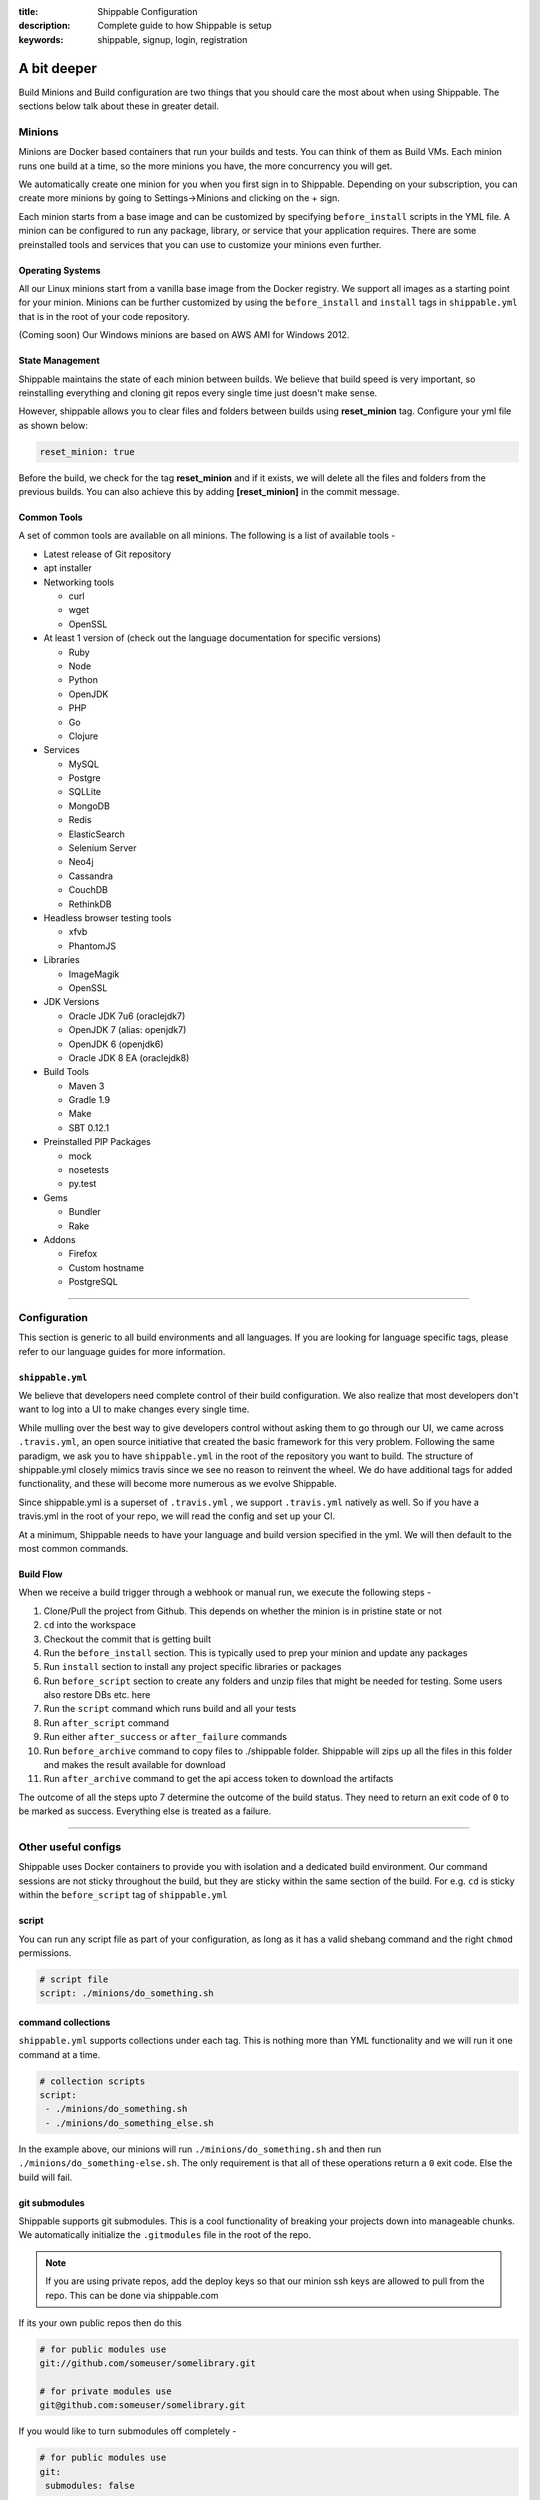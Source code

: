 :title: Shippable Configuration
:description: Complete guide to how Shippable is setup
:keywords: shippable, signup, login, registration

.. _setup:

A bit deeper
============

Build Minions and Build configuration are two things that you should care the most about when using Shippable. The sections below talk about these in greater detail.


**Minions**
-----------

Minions are Docker based containers that run your builds and tests. You can think of them as Build VMs. Each minion runs one build at a time, so the more minions you have, the more concurrency you will get.  

We automatically create one minion for you when you first sign in to Shippable. Depending on your subscription, you can create more minions by going to Settings->Minions and clicking on the + sign.

Each minion starts from a base image and can be customized by specifying ``before_install`` scripts in the YML file. A minion can be configured to run any package, library, or service that your application requires. There are some preinstalled tools and services that you can use to customize your minions even further. 

Operating Systems
.................

All our Linux minions start from a vanilla base image from the Docker registry. We support all images as a starting point for your minion. Minions can be further customized by using the ``before_install`` and ``install`` tags in ``shippable.yml`` that is in the root of your code repository.

(Coming soon) Our Windows minions are based on AWS AMI for Windows 2012.

State Management
................

Shippable maintains the state of each minion between builds. We believe that build speed is very important, so reinstalling everything and cloning git repos every single time just doesn't make sense. 

However, shippable allows you to clear files and folders between builds using **reset_minion** tag. Configure your yml file as shown below:

.. code-block:: bash
 
   reset_minion: true

Before the build, we check for the tag **reset_minion** and if it exists, we will delete all the files and folders from the previous builds. You can also achieve this by adding **[reset_minion]** in the commit message.


Common Tools
............

A set of common tools are available on all minions. The following is a list of available tools -

- Latest release of Git repository
- apt installer
- Networking tools  
  
  - curl
  - wget
  - OpenSSL

- At least 1 version of (check out the language documentation for specific versions)
  
  - Ruby
  - Node
  - Python 
  - OpenJDK
  - PHP
  - Go
  - Clojure

- Services
  
  - MySQL
  - Postgre
  - SQLLite
  - MongoDB
  - Redis
  - ElasticSearch
  - Selenium Server
  - Neo4j
  - Cassandra
  - CouchDB
  - RethinkDB

- Headless browser testing tools

  - xfvb
  - PhantomJS

- Libraries

  - ImageMagik
  - OpenSSL

- JDK Versions

  - Oracle JDK 7u6 (oraclejdk7)
  - OpenJDK 7 (alias: openjdk7)
  - OpenJDK 6 (openjdk6)
  - Oracle JDK 8 EA (oraclejdk8)

- Build Tools

  - Maven 3
  - Gradle 1.9
  - Make
  - SBT 0.12.1

- Preinstalled PIP Packages

  - mock
  - nosetests
  - py.test

- Gems

  - Bundler
  - Rake
 
- Addons
  
  - Firefox
  - Custom hostname
  - PostgreSQL

----------

**Configuration**
------------------

This section is generic to all build environments and all languages. If you are looking for language specific tags, please refer to our language guides for more information.

``shippable.yml``
.................

We believe that developers need complete control of their build configuration. We also realize that most developers don't want to log into a UI to make changes every single time. 

While mulling over the best way to give developers control without asking them to go through our UI, we came across ``.travis.yml``, an open source initiative that created the basic framework for this very problem. Following the same paradigm, we ask you to have ``shippable.yml`` in the root of the repository you want to build. The structure of shippable.yml closely mimics travis since we see no reason to reinvent the wheel. We do have additional tags for added functionality, and these will become more numerous as we evolve Shippable. 

Since shippable.yml is a superset of ``.travis.yml`` , we support ``.travis.yml`` natively as well. So if you have a travis.yml in the root of your repo, we will read the config and set up your CI.

At a minimum, Shippable needs to have your language and build version specified in the yml. We will then default to the most common commands.

Build Flow
..........

When we receive a build trigger through a webhook or manual run, we execute the following steps - 

1. Clone/Pull the project from Github. This depends on whether the minion is in pristine state or not
2. ``cd`` into the workspace
3. Checkout the commit that is getting built
4. Run the ``before_install`` section. This is typically used to prep your minion and update any packages
5. Run ``install`` section to install any project specific libraries or packages
6. Run ``before_script`` section to create any folders and unzip files that might be needed for testing. Some users also restore DBs etc. here
7. Run the ``script`` command which runs build and all your tests
8. Run ``after_script`` command
9. Run either ``after_success`` or ``after_failure`` commands
10. Run ``before_archive`` command to copy files to ./shippable folder. Shippable will zips up all the files in this folder and makes the result available for download  
11. Run ``after_archive`` command to get the api access token to download the artifacts


The outcome of all the steps upto 7 determine the outcome of the build status. They need to return an exit code of ``0`` to be marked as success. Everything else is treated as a failure.


----------

**Other useful configs**
------------------------

Shippable uses Docker containers to provide you with isolation and a dedicated build environment. Our command sessions are not sticky throughout the build, but they are sticky within the same section of the build. For e.g. ``cd`` is sticky within the ``before_script`` tag of ``shippable.yml``

script
......
You can run any script file as part of your configuration, as long as it has a valid shebang command and the right ``chmod`` permissions. 

.. code-block:: python
        
        # script file 
        script: ./minions/do_something.sh 



command collections
...................
``shippable.yml`` supports collections under each tag. This is nothing more than YML functionality and we will run it one command at a time.

.. code-block:: python
        
  # collection scripts 
  script: 
   - ./minions/do_something.sh 
   - ./minions/do_something_else.sh 

In the example above, our minions will run ``./minions/do_something.sh`` and then run ``./minions/do_something-else.sh``. The only requirement is that all of these operations return a ``0`` exit code. Else the build will fail.


git submodules
..............
Shippable supports git submodules. This is a cool functionality of breaking your projects down into manageable chunks. We automatically initialize the ``.gitmodules`` file in the root of the repo. 

.. note::

  If you are using private repos, add the deploy keys so that our minion ssh keys are allowed to pull from the repo. This can be done via shippable.com

If its your own public repos then do this

.. code-block:: python
        
  # for public modules use
  git://github.com/someuser/somelibrary.git

  # for private modules use
  git@github.com:someuser/somelibrary.git

If you would like to turn submodules off completely -

.. code-block:: python
        
  # for public modules use
  git:
   submodules: false

api access token
.................

Once the build is finished, shippable will automatically zips up all the files available under ./shippable folder and you can download it using the **Download** button from the build details tab. You can also configure your yml file as shown below to get the api access token from console log to download the artifacts.

.. code-block:: python
 
 # move or copy files to shippable folder
   before_archive:
       - ls
       - mv  calculator.php  shippable/src
 
   after_archive:
     # To get the URL of the api access token
       - echo $SHIPPABLE_ARTIFACTS_URL
     # value of the below variable will be true if archive is successful else it will be false.
       - echo $ARTIFACTS_UPLOAD_SUCCESSFUL
 
.. note::  This URL is valid only for 20 minutes from the time build finishes off execution.



You can also configure your yml to trigger any other project's build using an api access token. For example, inorder to trigger build for project B, add the following line in any script section of project A's shippable.yml. 


.. code-block:: python

    curl -XPOST https://api.shippable.com/projects/<project_B_project_id>/build?token=$SHIPPABLE_API_TOKEN


Replace the <project_B_project_id> of the above line with project id provided in the console log of project B. $SHIPPABLE_API_TOKEN is unique to each build and we need this token to check for the authentication. If it is valid, then we will trigger the build for project B.    
 
  
common environment variables
.............................

You will have the following environment variables available to you for every build. You can use these in your scripts if required -

- BRANCH : Name of branch being built

- BUILD_NUMBER : Build number for current build

- BUILD_URL : Direct URL link to the Build Output

- COMMIT : Commit id that is being built and tested

- DEBIAN_FRONTEND : noninteractive

- JOB_ID : id of job in Shippable

- JRUBY_OPTS : --server -Dcext.enabled=false -Xcompile.invokedynamic=false

- LANG : en_US.UTF-8

- LC_ALL : en_US.UTF-8

- MERB_ENV : test

- PULL_REQUEST : Pull request id if the job is a pull request. If not, this will be set to 'None'

- RACK_ENV : test

- RAILS_ENV : test

- USER : shippable

- SHIPPABLE_ARTIFACTS_URL : URL to download artifacts

- ARTIFACTS_UPLOAD_SUCCESSFUL : Value of this variable will be true if archive is successful else this will be set as false.

- SHIPPABLE_API_TOKEN : Api access token for current build
 

user specified environment variables
.....................................

You can set your own environment variables in the yml. Every statement of this command will trigger a separate build with that specific version of the environment variables. 

.. code-block:: python
        
  # environment variable
  env:
   - FOO=foo BAR=bar
   - FOO=bar BAR=foo


.. note::

  Env variables can create an exponential number of builds when combined with ``jdk`` & ``rvm, node_js etc.`` i.e. it is multiplicative

In this setting **4 builds** are triggered

.. code-block:: python
        
  # npm builds
  node_js:
    - 0.10.24
    - 0.8.14
  env:
    - FOO=foo BAR=bar
    - FOO=bar BAR=foo

.. _secure_env_variables:

Secure environment variables
.............................

Shippable allows you to encrypt the environment variable definitions and keep your configurations private using **secure** tag. Go to settings -> Repositories -> click on the enabled project name -> and select Secure variables tab. Enter the env variable and its value in the text box as shown below. 

.. code-block:: python

    name=abc

Click on the encrypt button and copy the encrypted output string and add it to your yml file as shown below:


.. code-block:: python
   
   env:
     secure: <encrypted output>


To encrypt multiple environment variables and use them as part of a single build, enter the environment variable definitions in the text box as shown below 

.. code-block:: python

  name1="abc" name2="xyz"    

This will give you a single encrypted output that you can embed in your yml file.


You can also combine encrypted output and clear text environments using **global** tag. 

.. code-block:: python
 
   env:
     global:
       - FOO="bar"
       - secure: <encrypted output>


To encrypt multiple environment variables separately, configure your yml file as shown below: 

.. code-block:: python
  
  env:
    global:
      #encrypted output of first env variable
      - secure: <encrypted output> 
      #encrypted output of second env variable
      - secure: <encrypted output>
    matrix:
      #encrypted output of third env variable
      - secure: <encrypted output>


include & exclude branches
..........................

You can build specific branches or exclude them if needed. 

.. code-block:: python

  # exclude
  branches:
    except:
      - test1
      - experiment2

  # include
  branches:
    only:
      - stage
      - prod


build matrix
............

This is another powerful feature that Shippable has to offer. You can trigger multiple different test passes for a single code push. You might want to test against different versions of ruby, or different aspect ratios for your Selenium tests or best yet, just different jdk versions. You can do it all with Shippable's matrix build mechanism.

.. code-block:: python

  rvm:
    - 1.8.7 # (current default)
    - 1.9.2
    - 1.9.3
    - rbx
    - jruby
    - ruby-head
    - ree
  gemfile:
    - gemfiles/Gemfile.rails-2.3.x
    - gemfiles/Gemfile.rails-3.0.x
    - gemfiles/Gemfile.rails-3.1.x
    - gemfiles/Gemfile.rails-edge
  env:
    - ISOLATED=true
    - ISOLATED=false

The above example will fire 36 different builds for each push. Whoa! Need more minions?
 

**exclude**

It is also possible to exclude a specific version using exclude tag. Configure your yml file as shown below to exclude a specific version.

.. code-block:: python

   matrix:
     exclude:
       - rvm: 1.9.2
        


**include**

You can also configure your yml file to include entries into the matrix with include tag.

.. code-block:: python

   matrix:
     include:
       - rvm: 2.0.0
         gemfile: gemfiles/Gemfile.rails-3.0.x
         env: ISOLATED=false


**allow-failures**

Allowed failures are items in your build matrix that are allowed to fail without causing the entire build to be shown as failed. You can define allowed failures in the build matrix as follows:

.. code-block:: python

  matrix:
    allow_failures:
      - rvm: 1.9.3



----------

**Services**
-----------------
Shippable offers a host of pre-installed services to make it easy to run your builds. In addition to these you can install other services also by using the ``install`` tag of ``shippable.yml``. 

All the services are turned off by default and can be turned on by using the ``services:`` tag.

MongoDB
.......

.. code-block:: bash
  
  # Mongo binds to 127.0.0.1 by default
  services:
   - mongodb

Sample PHP code using `mongodb <https://github.com/Shippable/sample_php_mongo>`_ .


MySQL
.....

.. code-block:: bash
  
  # MySQL binds to 127.0.0.1 by default and is started on boot. Default username is shippable with no password
  # Create a DB as part of before script to use it

  before_script:
      - mysql -e 'create database myapp_test;'
                                 
Sample javascript code using `mysql <https://github.com/Shippable/sample_node_mysql>`_.


SQLite3
.......

SQLite is a software library that implements a self-contained, serverless, zero-configuration, transactional SQL database engine. So you can use SQLite, if you do not want to test your code behaviour with other databases.

Sample python code using `SQLite <https://github.com/Shippable/sample_python_sqllite>`_.


Elastic Search
..............

.. code-block:: bash

  # elastic search is on default port 9200
  services:
      - elasticsearch

Sample python code using `Elastic Search <https://github.com/Shippable/sample_python_elasticsearch>`_.

Memcached
..........

.. code-block:: bash

  # memcached runs on default port 11211
  services:
      - memcached

Sample python code using `Memcached <https://github.com/Shippable/sample_python_memcache>`_ .


Redis
.....

.. code-block:: bash

  # redis runs on default port 6379
  services:
      - redis


Sample python code using `Redis <https://github.com/Shippable/sample_python_redis>`_.


Neo4j
.....

.. code-block:: bash
 
 #neo4j runs on default port 7474
 services:
  - neo4j

Sample javascript code using `Neo4j <https://github.com/Shippable/sample_node_neo4j>`_ .

Cassandra
..........

.. code-block:: bash
 
 # cassandra binds to the default localhost 127.0.0.1 and is not started on boot. 
 services:
   - cassandra

Sample ruby code using `Cassandra <https://github.com/Shippable/sample_ruby_cassandra>`_ .

CouchDB
.........

.. code-block:: bash

 # couchdb binds to the default localhost 127.0.0.1 and runs on default port 5984. It is not started on boot.
 services:
   - couchdb

Sample ruby code using `CouchDB <https://github.com/Shippable/sample-ruby-couchdb/blob/master/shippable.yml>`_ .

RethinkDB
...........

.. code-block:: bash

 # rethinkdb binds to the default localhost 127.0.0.1 and is not started on boot.
 services:
   - rethinkdb

Sample javascript code using `RethinkDB <https://github.com/Shippable/sample-node-rethinkdb>`_.
 
RabbitMQ
.........

.. code-block:: bash

  # rabbitmq binds to 127.0.0.1 and is not started on boot. Default vhost "/", username "guest" and password "guest" can be used.
  services:
    - rabbitmq

Sample python code using `RabbitMQ <https://github.com/Shippable/sample_python_rabbitmq>`_ .


Selenium
.........

Selenium is not started on boot. You will have to enable it using **services** tag and start xvfb (X Virtual Framebuffer) on display port 99.0, so that all your test suites will run on the server without a display. Configure your yml file as shown below to start selenium on firefox.

.. code-block:: bash
   
     addons:
        firefox: "23.0"
     services:
       - selenium
     before_script:
       - "export DISPLAY=:99.0"
       - "/etc/init.d/xvfb start"
     after_script:
       - "/etc/init.d/xvfb stop"

     
Sample javascript code using `Selenium <https://github.com/Shippable/sample_node_selenium>`_ .


--------

**Addons**
----------

firefox
..........

We support different firefox versions like "18.0", "19.0", "20.0", "21.0", "22.0", "23.0", "24.0", "25.0", "26.0", "27.0", "28.0", "29.0". To select a specific firefox version, add the following to your shippable.yml file.

.. code-block:: python

	addons:
  	   firefox: "21.0"

custom host name
..................

You can also set up custom hostnames using the **hosts** addons. To set up the hostnames in /etc/hosts file, add the following to your shippable.yml file.
   
.. code-block:: python

        addons:
           hosts: 
    	    - google.com
            - asdf.com

PostgreSQL
...........

.. code-block:: bash

  # Postgre binds to 127.0.0.1 by default and is started on boot. Default username is "postgres" with no password
  # Create a DB as part of before script to use it

  before_script:
    - psql -c 'create database myapp_test;' -U postgres

Sample java code using `PostgreSQL <https://github.com/Shippable/sample_java_postgres>`_.

We support PostgreSQL 9.1, 9.2 and 9.3 versions and by default, version 9.2 is installed on our minions. Configure your yml file using **PostgreSQL** addons to select different versions. Add the following to your yml file to select the version 9.3.


.. code-block:: python

          addons:
           postgresql : "9.3"
  
PostGIS 2.1 packages are pre-installed in our minions along with the PostgreSQL versions 9.1, 9.2 and 9.3.


----------

**Test and Code Coverage visualization**
----------------------------------------
Test results
............
To set up test result visualization for a repository.

* Output test results to shippable/testresults folder. 
* Make sure test results are in junit format.

For example, here is the .yml file for a Python repo -

.. code-block:: bash

  before_script: mkdir -p shippable/testresults
  script:
    - nosetests python/sample.py --with-xunit --xunit-file=shippable/testresults/nosetests.xml

Examples for other languages can be found in our :ref:`Code Samples <samplesref>` .

Code coverage
.............
To set up code coverage result visualization for a repository.

* Output code coverage output to shippable/codecoverage folder. 
* Make sure code coverage output is in cobertura xml format.

For example, here is the .yml file for a Python repo -

.. code-block:: bash

  before_script: mkdir -p shippable/codecoverage
  script:
    - coverage run --branch python/sample.py
    - coverage xml -o shippable/codecoverage/coverage.xml python/sample.py

Examples for other languages can be found in our :ref:`Code Samples <samplesref>`.

----------

**Notifications**
-----------------
Shippable can notify you about the status of your build. If you want to get notified about the build status (success, failure or unstable), you need to follow the rules below to configure your yml file. Shippable will send the consolidated build reports in individual emails for matrix build projects. By default Shippable will send the email notifications to the last committer.


Email notification
..................


You can configure the email notification by specifying the recipients id in ``shippable.yml`` file.

.. code-block:: bash

  notifications:
      email:
          - exampleone@org.com
          - exampletwo@org.com


You can also specify when you want to get notified using change|always|never. Change means you want to be notified only when the build status changes on the given branch. Always and never mean you want to be notified always or never respectively.


.. code-block:: bash
 
  notifications:
       email:
           recipients:
               - exampleone@org.com
               - exampletwo@org.com
           on_success: change
           on_failure: always


If you do not want to get notified, you can configure email notifications to false.

.. code-block:: bash

  notifications:
     email: false


---------

**Continuous deployment**
-------------------------

Continuous deployment to Heroku
...............................

Heroku supports Ruby, Java, Python, Node.js, PHP, Clojure and Scala (with special support for Play Framework), so you can use these technologies to build and deploy apps on Heroku.
There are two methods of deploying your applications to Heroku: using Heroku toolbelt or plain git command only.

Without Heroku toolbelt
^^^^^^^^^^^^^^^^^^^^^^^

To be able to push your code to Heroku, you need to add SSH public key associated with your Shippable account to authorized keys in `Heroku Account Settings <https://dashboard.heroku.com/account>`_.
In Shippable, go to 'Settings' and choose 'Deployment key' tab. Copy the contents of the key and add it in 'SSH keys' section of Heroku settings.

Next, create your Heroku application using Web GUI or ``heroku`` command installed on your workstation.

* Go to your app's settings page.
* In the application info pane (that is also displayed at the end of the application creation process) you will see 'Git URL'.
* Just use it to push the code in ``after_success`` step of Shippable build:

.. code-block:: bash

  env:
    global:
      - APP_NAME=shroudd-headland-1758

  after_success :
    - git push -f git@heroku.com:$APP_NAME.git master

Full sample of deploying PHP+MySQL application to Heroku without using toolbelt can be found on `our GitHub account <https://github.com/Shippable/sample-php-mysql-heroku/tree/without-toolbelt>`_.

.. note::

  If you happen to build other branches than ``master``, please see :ref:`heroku_other_branches` for details.

With Heroku toolbelt
^^^^^^^^^^^^^^^^^^^^

In some circumstances, you may choose to use Heroku toolbelt to deploy your application. For example, you may want to execute Rake commands straight from your Shippable build (like ``heroku run rake db:migrate``).

To use Heroku toolbelt, you first need to obtain API key for your account. Go to your `account settings <https://dashboard.heroku.com/account>`_ and copy it from 'API Key' section.
It is recommended to save your access key as secret in Shippable, as is discussed in :ref:`secure_env_variables`. Encrypt your variable as ``HEROKU_API_KEY=<your key here>`` and paste the encrypted secret in ``shippable.yml`` as follows:

.. code-block:: bash

  env:
    global:
      - APP_NAME=shroudd-headland-1758
      - secure: MRuHkLbL9HPkJPU5lzkKM1+NOq1S5RrhxEyhJkk60xxYiF7DMzydiBN8oFBjWrSmyGeGRuEC22a0I5ItobdWVszfcJCaXHwtfKzfGOUdKuyCnDgvojXhv/jrBvULyLK6zsLw3b8NMxdnwNsHqSPm19qW/EIGEl9Zv/637Igos69z9aT7+xrEG013+6HtKYb8RHm+iPSNsFoBi/RSAHYuM1eLTZWG2WAkjgzZaYmrHCgNwVmk+HOGR+TOWN7Iu5lrjyvC1XDCQrOvo1hZI30cd9OqJ5aadFm3exQpNhI4I7AgOnCbK3NoWNc/GAnqKXCvsaIQ80Jd/uLIOVyMjD6Xmg==

.. note::

  If your build times out during ``after_success`` step, please double check that you correctly defined ``HEROKU_API_KEY`` variable.
  If no key is supplied, Heroku toolbelt will switch to an interactive mode, prompting for the username and causing the build to 'hang'.

Then, install the toolbelt in ``before_install`` step (``which heroku`` is for skipping this step if the tools are already installed):

.. code-block:: bash

  before_install:
    - which heroku || wget -qO- https://toolbelt.heroku.com/install-ubuntu.sh | sh

Next, create your Heroku application using Web GUI or ``heroku`` command installed on your workstation. Then, add the following ``after_success`` step to your Shippable build: 

.. code-block:: bash

  after_success:
    - test -f ~/.ssh/id_rsa.heroku || ssh-keygen -y -f ~/.ssh/id_rsa > ~/.ssh/id_rsa.heroku && heroku keys:add ~/.ssh/id_rsa.heroku
    - git remote -v | grep ^heroku || heroku git:remote --app $APP_NAME
    - git push -f heroku master

* First we generate public SSH key out of the private one to a file with a custom name. We then authorize this key with Heroku. Using custom name for the file allows us to skip this step on subsequent builds.
  Please note that we need to use ``test -f ...`` instead of ``[ -f ... ]`` here, as the latter would be interpreted by YAML parser
* Then, we make sure ``heroku`` remote is added to the local git repository
* Finally, we push the code to Heroku

Please refer to the sections below for language-specific details of configuring Heroku builds.

.. note::

  If you happen to build other branches than ``master``, please see :ref:`heroku_other_branches` for details.

.. _heroku_other_branches:

Deploying from branches other than master
^^^^^^^^^^^^^^^^^^^^^^^^^^^^^^^^^^^^^^^^^

Heroku always deploys contents of ``master`` branch, so if you happen to deploy code from other branches, `the Heroku documentation <https://devcenter.heroku.com/articles/git#deploying-code>`_
instructs you to use the following syntax:

.. code-block:: bash

  - git push -f heroku yourbranch:master

During the build, you can access the name of the branch as ``BRANCH`` variable, so the invocation would look as follows.
We are forcing push here, as it can happen that builds (and pushes) can alternate between the branches, so plain push
would fail due to divergent histories.

.. code-block:: bash

  - git push -f heroku $BRANCH:master

Using ClearDB MySQL database
^^^^^^^^^^^^^^^^^^^^^^^^^^^^

Heroku passes ClearDB MySQL connection details as an environment variable called ``CLEARDB_DATABASE_URL`` containing connection URL.
To mock it with the test database during build, add the following environment variable in your ``shippable.yml`` config:

.. code-block:: bash

  env:
    global:
      - CLEARDB_DATABASE_URL=mysql://shippable@127.0.0.1:3306/test?reconnect=true

Then, in your application you need to retrieve and parse the url. For example, in PHP:

.. code-block:: php

    $url = parse_url(getenv("CLEARDB_DATABASE_URL"));
    $host = $url["host"];
    $username = $url["user"];
    $password = array_key_exists("pass", $url) ? $url["pass"] : "";
    $db = substr($url["path"], 1);

    $con = mysqli_connect($host, $username, $password, $db);

Please refer to `Heroku docs <https://devcenter.heroku.com/articles/cleardb>`_ for details on how to fetch and parse the url in different programming languages.
Full sample of deploying PHP+MySQL application to Heroku (using Heroku toolbelt) can be found on `our GitHub account <https://github.com/Shippable/sample-php-mysql-heroku>`_.

Using Heroku Postgres with Ruby on Rails
^^^^^^^^^^^^^^^^^^^^^^^^^^^^^^^^^^^^^^^^

Configuring Ruby on Rails application to work with Postgres on Heroku is really simple, thanks to Heroku doing all heavy-lifting related to setting up the connection.
When Heroku detects that the application you deploy is using Ruby on Rails, it will overwrite ``config/database.yml`` file with correct production configuration.

On Shippable, Postgres in version 9.3 is started by default during minion boot. To use different version of Postgres, please refer to the
dedicated section on PostgreSQL configuration.

All we need to do is to create a database in the ``before_script`` step:

.. code-block:: bash

  before_script: 
    - mkdir -p shippable/testresults
    - mkdir -p shippable/codecoverage
    - psql -c 'create database "sample-rubyonrails-postgres-heroku_test";' -U postgres

And then include its name in ``config/database.yml`` file that is stored in the repository (username and password do not need to be configured):

.. code-block:: bash

  test:
    <<: *default
  database: sample-rubyonrails-postgres-heroku_test

The last thing to do is to add ``pg`` to your ``Gemfile``. Note that it will be done automatically if you create your rails app with ``--database=postgresql`` option.
See `our sample Ruby on Rails Heroku application <https://github.com/Shippable/sample-rubyonrails-postgres-heroku>`_ for details.

Test and coverage reports for Ruby on Rails
^^^^^^^^^^^^^^^^^^^^^^^^^^^^^^^^^^^^^^^^^^^

In Rails 4 and Ruby 1.9+, the built-in test framework is based on Minitest.
To enable Shippable-compatible reporting of test and coverage reports, we need to add the following gems to the ``Gemfile``:

.. code-block:: bash

  gem 'simplecov'
  gem 'simplecov-csv'
  gem 'minitest-reporters'

Then, add the following snippet at the beginning of the ``test/test_helper.rb`` file:

.. code-block:: bash

  require 'minitest/reporters'
  require 'simplecov'
  require 'simplecov-csv'
  SimpleCov.formatter = SimpleCov::Formatter::CSVFormatter
  SimpleCov.coverage_dir(ENV["COVERAGE_REPORTS"])
  SimpleCov.start

  MiniTest::Reporters.use! [MiniTest::Reporters::DefaultReporter.new,
                            MiniTest::Reporters::JUnitReporter.new(ENV["CI_REPORTS"])]

Finally, we need to add environment variables with the locations for the reporter results:

.. code-block:: bash

  env:
    global:
      - CI_REPORTS=shippable/testresults COVERAGE_REPORTS=shippable/codecoverage

See `our sample Ruby on Rails Heroku application <https://github.com/Shippable/sample-rubyonrails-postgres-heroku>`_ for details.

General information on using MongoDB
^^^^^^^^^^^^^^^^^^^^^^^^^^^^^^^^^^^^

You have two addons to choose from when using MongoDB on Heroku: MongoLab and MongoHQ. Setup for both of them with Shippable is the same.
The only difference is the name of the environment variable that contains connection details:

* For MongoLab it is called ``MONGOLAB_URI``
* For MongoHQ the name of the variable is ``MONGOHQ_URL``

Examples below use MongoLab for consistency, but adapting them to MongoHQ is as simple as substituting all occurrences of this variable.

To start using MongoDB, first add the addon of your choice to your Heroku application. 

In your ``shippable.yml`` you first need to tell Shippable to provide your build with MongoDB service.
Then, provide mock connection URL to be used by your tests. On Shippable, MongoDB is accessed without providing user nor password.

.. code-block:: bash

  services:
     - mongodb

  env:
    global:
      - APP_NAME=rocky-wave-3011
      - MONGOLAB_URI=mongodb://localhost/test

Then proceed to configure your application as is outlined in per-language guides below.

Using MongoDB with PHP
^^^^^^^^^^^^^^^^^^^^^^

First, activate the official Mongo driver extension in ``php.ini`` on Shippable minion, as is explained in the documentation on PHP extensions:

.. code-block:: bash

  before_script: 
    - mkdir -p shippable/testresults
    - mkdir -p shippable/codecoverage
    - echo "extension=mongo.so" >> ~/.phpenv/versions/$(phpenv version-name)/etc/php.ini

Then, tell Heroku to enable the extension as well by providing the following ``composer.json`` file in the root of your repository:

.. code-block:: json

  {
    "require": {
      "ext-mongo": "*"
    }
  }

Finally, you can connect to the database with the code as follows: 

.. code-block:: php

  $mongoUrl = getenv("MONGOLAB_URI");
  $dbName = substr(parse_url($mongoUrl)["path"], 1);
  $this->mongo = new Mongo($mongoUrl);
  $this->scores = $this->mongo->{$dbName}->scores;

Please note that we need to parse the URL to the instance to extract the database name, as the Mongo driver expects that the database is selected by accessing property named
the same as the database, which is demonstrated in the last line of the snippet above.

Full sample of deploying PHP+MongoDB application to Heroku (using Heroku toolbelt) can be found on `our GitHub account <https://github.com/Shippable/sample-php-mongo-heroku>`_.

Using MongoDB with Python
^^^^^^^^^^^^^^^^^^^^^^^^^

First, create file called ``Procfile`` that will tell Heroku how to launch your Python application. For example, if you use Flask and create the application under name ``application``
in ``hello.py``

.. code-block:: bash

  web: gunicorn hello:application

Next, declare that your application depends on MongoDB official driver. Heroku requires ``requirements.txt`` file in the root of your repository that may be generated with ``pip freeze`` command.
For our (Flask) example, we will use file with contents as follows:

.. code-block:: bash

  nose
  coverage
  gunicorn
  Flask
  pymongo

Finally, you can connect to the database with the following code:

.. code-block:: python

  mongo_url = os.environ['MONGOLAB_URI']
  db_name = urlparse.urlparse(mongo_url).path[1:]
  client = MongoClient(mongo_url)
  self.db = client[db_name]

Please note that we need to parse the URL to the instance to extract the database name, as the Python Mongo driver follows the convention of accessing the database by property with
the same as the database, which is demonstrated in the last line of the snippet above.

Full sample of deploying Python+MongoDB application to Heroku (using Heroku toolbelt) can be found on `our GitHub account <https://github.com/Shippable/sample-python-mongo-heroku>`_.

Using MongoDB with Ruby
^^^^^^^^^^^^^^^^^^^^^^^

First, create a file called ``Procfile`` that will tell Heroku how to launch your application. For example, if you use Sinatra and your application entry point is located in file
called ``helloworld.rb``:

.. code-block:: bash

  web: bundle exec ruby helloworld.rb -p $PORT

Next, declare your dependencies in ``Gemfile``. For example, if using `Mongoid <http://mongoid.org/>`_ to access the database:

.. code-block:: bash

  source "https://rubygems.org"

  gem "rspec"
  gem "simplecov"
  gem "simplecov-csv"
  gem "rspec_junit_formatter"
  gem "sinatra"
  gem "mongoid"

To separate Mongoid configuration from your code, create YAML file (e.g. called ``mongoid.yml``):

.. code-block:: yaml

  production:
    sessions:
      default:
        uri: <%= ENV['MONGOLAB_URI'] %>

Next, use this file to connect to the database in your application:

.. code-block:: ruby

  require 'mongoid'
  Mongoid.load!('mongoid.yml', :production)

You can also execute Rake tasks in your ``after_success`` step using Heroku toolbelt. For example, to run database migrations at the end of the build:

.. code-block:: bash

  after_success:
    - test -f ~/.ssh/id_rsa.heroku || ssh-keygen -y -f ~/.ssh/id_rsa > ~/.ssh/id_rsa.heroku && heroku keys:add ~/.ssh/id_rsa.heroku
    - git remote -v | grep ^heroku || heroku git:remote --app $APP_NAME
    - git push -f heroku $BRANCH:master
    - heroku run rake db:migrate

Full sample of deploying Sinatra+MongoDB application to Heroku (using Heroku toolbelt) can be found on `our GitHub account <https://github.com/Shippable/sample-ruby-mongo-heroku>`_.

Using MongoDB with Node.js
^^^^^^^^^^^^^^^^^^^^^^^^^^

First, create file called ``Procfile`` that will tell Heroku how to launch your Node.js application. For example, if you use Express and define your routes in file called ``app.js``:

.. code-block:: bash

  web: node app.js

Next, declare that your application depends on Mongoose (or other library of your choice). Heroku will read your ``package.json`` file:

.. code-block:: json

  ...
  "dependencies": {
    "express": "~4.2.0",
    "mongoose": "^3.8.12",
    "when": "~3.2.3"
  },

Finally, you can connect to the database with the following code:

.. code-block:: javascript

  var mongoose = require('mongoose');
  mongoose.connect(process.env.MONGOLAB_URI);

Full sample of deploying Express+MongoDB application to Heroku (using Heroku toolbelt) can be found on `our GitHub account <https://github.com/Shippable/sample-nodejs-mongo-heroku>`_.

Continuous deployment to Amazon Elastic Beanstalk
.................................................

Amazon Elastic Beanstalk features predefined runtime environments for Java, Node.js, PHP, Python and Ruby, so it is possible to configure Shippable minions to automatically deploy applications targeting these environments. Moreover, Elastic Beanstalk also support defining custom runtime environments via Docker containers, giving the developer full flexibility in the configuration of technology stack. However, as the standard, pre-packaged environments are far easier to set up and cover nearly all languages currently supported by Shippable (except for Go), we will concentrate on how to integrate with Amazon Elastic Beanstalk using the former option.

To interact with Elastic Beanstalk, one needs to use command line tools supplied by Amazon, from which the most commonly used is ``eb`` command. These tools must be available to Shippable in order to perform deployment. The easiest way of doing so is to download them in ``before_install`` step:

.. code-block :: bash

  env:
    global:
      - EB_TOOLS_DIR=/tmp/eb_tools EB_VERSION=AWS-ElasticBeanstalk-CLI-2.6.3 EB_TOOLS=$EB_TOOLS_DIR/$EB_VERSION

  before_install:
    - if [ ! -e $EB_TOOLS ]; then wget -q -O /tmp/eb.zip https://s3.amazonaws.com/elasticbeanstalk/cli/$EB_VERSION.zip && mkdir -p $EB_TOOLS_DIR && unzip /tmp/eb.zip -d $EB_TOOLS_DIR; fi

You also need to obtain Access Key to connect ``eb`` tool with Elastic Beanstalk API. Please refer to `this documentation <http://docs.aws.amazon.com/general/latest/gr/getting-aws-sec-creds.html>`_ for details on obtaining the keys. It is recommended to save your access key as secret in Shippable, as is discussed in :ref:`secure_env_variables`. To use code from this tutorial, store the secret access key variable as ``AWSSecretKey``. It is safe to keep your access key id in plain text.

After having the basic setup done, it is time to create an application in Elastic Beanstalk. You can use Web GUI for this task, by going to the main page in the Elastic Beanstalk console, and then choosing 'Create a New Application' button in the sidebar. After entering name for application, proceed to define an environment. When you have the environment ready, create a file in your repository called ``config`` with your settings, where ``DevToolsEndpoint`` is based on the AWS region you are using:

.. code-block :: bash

  [global]
  ApplicationName=bean-test
  DevToolsEndpoint=git.elasticbeanstalk.us-west-2.amazonaws.com
  EnvironmentName=bean-env
  Region=us-west-2
  ServiceEndpoint=https://elasticbeanstalk.us-west-2.amazonaws.com

In the runtime environment, RDS database connection details are injected by Elastic Beanstalk as environment variables. It is secure and convenient, as we do not need to store them in any other place. However, during tests on Shippable, we need to supply the same variables with values correct for Shippable minion in ``shippable.yml`` (please note the ``secure`` definition for our AWS access key):

.. code-block :: bash

  env:
    global:
      - EB_TOOLS_DIR=/tmp/eb_tools EB_VERSION=AWS-ElasticBeanstalk-CLI-2.6.3 EB_TOOLS=$EB_TOOLS_DIR/$EB_VERSION
      - RDS_HOSTNAME=127.0.0.1 RDS_USERNAME=shippable RDS_PASSWORD="" RDS_DB_NAME=test RDS_PORT=3306
      - secure: K7qw2XSFBaW+zEzrs0ODKMQq/Bo9AZqGotCXc50fao+et6WaxEmedlK//MO9JozmPdcxDRq5k8A0pmjTLsMLstkh7PUFLu3Z6xowU2OhMyjQ0pS2J8Hw16SgZ9n2EW+3cps4dIijEzOwjA0Yx5rTOC7F9N8nvr/1l4Yp4i11qgW08cefEKuwiF/ypgrkK5BYJyJreZOEJt3lJ6/aXyXxPPl3X3Z+L+ca9mQmTN6q1wnlEcYLDU5EJtkk87KtOfVyoi/+aOFh49eDpwStSD4zDnygia8eAnCGK/p0XGFJCAwWK1nnFY7aklJrvElD+V/2lbr14TwF0rhmiba6Y6ylnw==

Then, we need to add some steps to ``shippable.yml`` to update ``eb`` configuration and then launch it after successful build. We are invoking ``AWSDevTools-RepositorySetup.sh`` to configure git-based workflow for Elastic Beanstalk deployment (for instance, this command adds git remotes pointing to AWS endpoints).  Remember to replace value for ``AWSAccessKeyId`` with the one downloaded from your AWS Management Console:

.. code-block :: bash

  before_script: 
    - mkdir -p ~/.elasticbeanstalk
    - echo 'AWSAccessKeyId=AKIAJSZ63DT' >> ~/.elasticbeanstalk/aws_credential_file
    - echo 'AWSSecretKey='$AWSSecretKey >> ~/.elasticbeanstalk/aws_credential_file

  script:
    - mkdir -p .elasticbeanstalk
    - cp config .elasticbeanstalk/

  after_success :
    - $EB_TOOLS/AWSDevTools/Linux/AWSDevTools-RepositorySetup.sh
    - export PATH=$PATH:$EB_TOOLS/eb/linux/python2.7/ && virtualenv ve && source ve/bin/activate && pip install boto==2.14.0 && eb push

Finally, we can connect to the database using environment variables as defined above.

PHP
^^^

.. code-block :: php

  $con = mysqli_connect(
    $_SERVER['RDS_HOSTNAME'],
    $_SERVER['RDS_USERNAME'],
    $_SERVER['RDS_PASSWORD'],
    $_SERVER['RDS_DB_NAME'],
    $_SERVER['RDS_PORT']
  );            

Elastic Beanstalk serves your repository root as the document root of the webserver, so e.g. ``index.php`` file will be interpreted when you access the root context of your Elastic Beanstalk application. 
See full sample PHP code using Elastic Beanstalk available `on GitHub <https://github.com/Shippable/sample-php-mysql-beanstalk>`_.

Ruby
^^^^

.. code-block :: ruby

  con = Mysql2::Client.new(
    :host => ENV['RDS_HOSTNAME'],
    :username => ENV['RDS_USERNAME'],
    :password => ENV['RDS_PASSWORD'],
    :port => ENV['RDS_PORT'],
    :database => ENV['RDS_DB_NAME']
  )

Elastic Beanstalk runtime expects that the entry point of your application will be found in ``config.ru`` file. See `Amazon documentation <http://docs.aws.amazon.com/elasticbeanstalk/latest/dg/create_deploy_Ruby_sinatra.html>`_ for details.
Full sample Ruby code using Sinatra and MySQL on Elastic Beanstalk is available `on GitHub <https://github.com/Shippable/sample-ruby-mysql-beanstalk>`_.

Python
^^^^^^

.. code-block :: python

  self.db = MySQLdb.connect(
    host = os.environ['RDS_HOSTNAME'],
    user = os.environ['RDS_USERNAME'],
    passwd = os.environ['RDS_PASSWORD'],
    port = int(os.environ['RDS_PORT']),
    db = os.environ['RDS_DB_NAME'])

As Python projects are already run in ``virtualenv`` on Shippable minions, change the ``after_success`` step from the end of the general description above to:

.. code-block :: python

  after_success:
    - $EB_TOOLS/AWSDevTools/Linux/AWSDevTools-RepositorySetup.sh
    - export PATH=$PATH:$EB_TOOLS/eb/linux/python2.7/ && pip install boto==2.14.0 && eb push

Elastic Beanstalk runtime expects that the entry point of your application will be found in ``application.py`` file. See `Amazon documentation <http://docs.aws.amazon.com/elasticbeanstalk/latest/dg/create_deploy_Python_flask.html>`_ for details.
Full sample Python code using Flask and MySQL on Elastic Beanstalk is available `on GitHub <https://github.com/Shippable/sample-python-mysql-beanstalk>`_.

Node.js
^^^^^^^

.. code-block :: javascript

  var connection = mysql.createConnection({
    host: process.env.RDS_HOSTNAME,
    port: process.env.RDS_PORT,
    user: process.env.RDS_USERNAME,
    password: process.env.RDS_PASSWORD,
    database: process.env.RDS_DB_NAME
  });

Elastic Beanstalk expects that the entry point of your application will be found in `app.js` or `server.js` file in the repository root. See `Amazon documentation <http://docs.aws.amazon.com/elasticbeanstalk/latest/dg/create_deploy_nodejs_express.html>`_ for details.
Full sample Node.js code using Express and MySQL on Elastic Beanstalk is available `on GitHub <https://github.com/Shippable/sample-nodejs-mysql-beanstalk>`_.

Java
^^^^

For JVM, the connection setting are passed as system properties, rather than environment variables:

.. code-block :: java

  private final String dbName = System.getProperty("RDS_DB_NAME"); 
  private final String userName = System.getProperty("RDS_USERNAME"); 
  private final String password = System.getProperty("RDS_PASSWORD"); 
  private final String hostname = System.getProperty("RDS_HOSTNAME");
  private final int port = Integer.parseInt(System.getProperty("RDS_PORT"));
  private final String databaseUrl = "jdbc:mysql://" + hostname + ":" + port + "/" + dbName;

Because of this difference, dummy connection details for Shippable environment need to be passed as arguments during JVM invocation. Here is an example for Maven:

.. code-block :: bash

  script:
    - mkdir -p .elasticbeanstalk
    - cp config .elasticbeanstalk/
    - mvn clean cobertura:cobertura
    - mvn test -DRDS_PORT=3306 -DRDS_DB_NAME=test -DRDS_HOSTNAME=localhost -DRDS_PASSWORD= -DRDS_USERNAME=shippable

Finally, Elastic Beanstalk `expects exploded WAR <https://forums.aws.amazon.com/thread.jspa?messageID=329550>`_ in the root of the repository, so we need to copy and commit its contents as the final build step, prior to the deployment:

.. code-block :: bash

  after_success:
    - mvn compile war:exploded
    - cp -r target/App/* ./
    - git add -f META-INF WEB-INF
    - git commit -m "Deploy"
    - $EB_TOOLS/AWSDevTools/Linux/AWSDevTools-RepositorySetup.sh
    - export PATH=$PATH:$EB_TOOLS/eb/linux/python2.7/ && pip install boto==2.14.0 && eb push

See the full sample of Java web application featuring MySQL connection `on GitHub <https://github.com/Shippable/sample-java-mysql-beanstalk>`_ for details.

Scala
^^^^^

Scala deployment is very similar to the one described for Java above. First, RDS connection details need to be obtained from system properties, rather then environment variables.
Here is an example for `Slick <http://slick.typesafe.com/>`_:

.. code-block :: scala

  val dbName = System.getProperty("RDS_DB_NAME")
  val userName = System.getProperty("RDS_USERNAME")
  val password = System.getProperty("RDS_PASSWORD")
  val hostname = System.getProperty("RDS_HOSTNAME")
  val port = Integer.parseInt(System.getProperty("RDS_PORT"))
  val databaseUrl = s"jdbc:mysql://${hostname}:${port}/${dbName}"

  def connect = Database.forURL(
    url = databaseUrl, user = userName, password = password, driver = "com.mysql.jdbc.Driver")

Because of this difference, dummy connection details for Shippable environment need to be passed as arguments during JVM invocation. Here is an example for ``sbt``
(please note copying the coverage results, as `sbt-scoverage <https://github.com/scoverage/sbt-scoverage>`_ does not allow customizing the path via options):

.. code-block :: bash

  script:
    - mkdir -p .elasticbeanstalk
    - cp config .elasticbeanstalk/
    - sbt -DRDS_PORT=3306 -DRDS_DB_NAME=test -DRDS_HOSTNAME=localhost -DRDS_PASSWORD= -DRDS_USERNAME=shippable scoverage:test
    - cp target/scala-2.10/coverage-report/cobertura.xml shippable/codecoverage/coverage.xml

Finally, Elastic Beanstalk `expects exploded WAR <https://forums.aws.amazon.com/thread.jspa?messageID=329550>`_ in the root of the repository, so we need to copy and commit its contents as the final build step, prior to the deployment:

.. code-block :: bash

  after_success:
    - sbt package
    - unzip "target/scala-2.10/*.war" -d ./
    - git add -f META-INF WEB-INF
    - git commit -m "Deploy"
    - $EB_TOOLS/AWSDevTools/Linux/AWSDevTools-RepositorySetup.sh
    - export PATH=$PATH:$EB_TOOLS/eb/linux/python2.7/ && virtualenv ve && source ve/bin/activate && pip install boto==2.14.0 && eb push

See the full sample of Scalatra+Slick web application featuring MySQL connection `on GitHub <https://github.com/Shippable/sample-scala-mysql-beanstalk>`_ for details.

Continuous deployment to AWS OpsWorks
.....................................

AWS OpsWorks is a new PaaS offering from Amazon that targets advanced IT administrators and DevOps, providing them with more flexibility in defining runtime environments of their applications.
In OpsWorks, instances are arranged in so called layers, which in turn form stacks. Please refer to `the AWS documentation <http://docs.aws.amazon.com/opsworks/latest/userguide/gettingstarted.html>`_ for details.

OpsWorks allows provisioning instances with custom Chef recipes, which means unconstrained range of technologies that may be used on this platform.
Predefined Chef cookbooks are available for PHP, Ruby on Rails, Node.js and Java.

OpsWorks deployment process has slightly different nature than the one for Heroku or Amazon Elastic Beanstalk. While the former are 'push-based', meaning that the deployment is done by sending the build artifacts
to the platform, with OpsWorks you configure the service to pull the code and artifacts from a predefined resource.

This is done during definition of your application on OpsWorks, by entering URL for the repository.
Please note that for public access (without adding an SSH key), you need to use appropriate protocol for the endpoint, for example ``https://gihub.com/Shippable/sample-php-mysql-opsworks.git`` or ``git://gihub.com/Shippable/sample-php-mysql-opsworks.git``,
instead of SSH URL, such as ``github.com:Shippable/sample-php-mysql-opsworks.git``.

.. note::

  During our tests, some git commands (like ``ls-remote``) timed out for 'public' URLs on GitHub. This problem does not occur for SSH access, so you may need to create
  a SSH key for public repositories as well. To do so, execute ``ssh-keygen -f opsworks`` on your workstation and save the resulting files (``opsworks`` and ``opsworks.pub``)
  in a safe place. Then, add the contents of ``opsworks.pub`` to Deployment Keys in your GitHub repository settings. Next, paste the contents of ``opsworks`` file in SSH key
  box in Application definition in OpsWorks admin panel.

To integrate Shippable with OpsWorks, first define the stack, layers, instances and application as outlined in the AWS documentation.
We will use `AWS CLI tool <http://docs.aws.amazon.com/cli/latest/userguide/cli-chap-welcome.html>`_ to invoke deployments for your application.
In order for this to work, we need to provide the tools with your AWS access keys to authenticate with the AWS endpoint:

* Please refer to `this documentation <http://docs.aws.amazon.com/general/latest/gr/getting-aws-sec-creds.html>`_ for details on obtaining the keys. 
* Then, encrypt the secret key as discussed in :ref:`secure_env_variables`. Use ``AWS_SECRET_ACCESS_KEY`` as name for the secure variable (i.e. add ``AWS_SECRET_ACCESS_KEY=<your secret key here>`` in Shippable settings panel).
* Next, add the secret along with your key id as environment variables in ``shippable.yml`` (please note that name of the variable matters):

.. code-block :: bash

  env:
    global:
      - AWS_ACCESS_KEY_ID=AKIAJSZ63DTL3Z7KLVEQ
      - secure: KRaEGMHtRkYxCmWfvHIEkyfoA/+9EWHcoi1CIoIqXrvsF/ILmVVr0jC7X8u7FdfAiXTqn3jYGtLc5mgo5KXe/8zSLtygCr9U1SKJfwCgsw1INENlJiUraHCQqnnty0b3rsTfoetBnnY0yFIl2g+FUm3A57VnGXH/sTcpDZSqHfjCXivptWrSzE9s4W7+pu4vP+9xLh0sTC9IQNcqQ15L7evM2RPeNNv8dQ+DMdf48915M91rnPkxGjxfebAIbIx1SIhR1ur4rEk2pV4LOHo4ny3sasWyqvA49p1xItnGnpQMWGUAzkr24ggOiy3J5FnL8A9oIkf49RtfK1Z2F0EryA==

Finally, we can install and invoke AWS CLI tools to invoke deployment command in ``after_success`` step (application configuration settings were extracted to environment variables for readability):

.. code-block :: bash

  env:
    global:
      - AWS_DEFAULT_REGION=us-east-1 AWS_STACK=73f89cfc-3f99-4227-a339-73a0ba30acbb AWS_APP_ID=1604ff83-aeb4-4677-b436-a9daac1ceb98
      - AWS_ACCESS_KEY_ID=AKIAJSZ63DTL3Z7KLVEQ
      - secure: KRaEGMHtRkYxCmWfvHIEkyfoA/+9EWHcoi1CIoIqXrvsF/ILmVVr0jC7X8u7FdfAiXTqn3jYGtLc5mgo5KXe/8zSLtygCr9U1SKJfwCgsw1INENlJiUraHCQqnnty0b3rsTfoetBnnY0yFIl2g+FUm3A57VnGXH/sTcpDZSqHfjCXivptWrSzE9s4W7+pu4vP+9xLh0sTC9IQNcqQ15L7evM2RPeNNv8dQ+DMdf48915M91rnPkxGjxfebAIbIx1SIhR1ur4rEk2pV4LOHo4ny3sasWyqvA49p1xItnGnpQMWGUAzkr24ggOiy3J5FnL8A9oIkf49RtfK1Z2F0EryA==

  after_success:
    - virtualenv ve && source ve/bin/activate && pip install awscli
    - aws opsworks create-deployment --stack-id $AWS_STACK --app-id $AWS_APP_ID --command '{"Name":"deploy"}'

.. warning::

  Do not change AWS region from ``us-east-1`` even if your instances reside in a different region!
  This is a requirement of OpsWorks at the moment that all the requests are sent to this region, see `the documentation <http://docs.aws.amazon.com/opsworks/latest/userguide/cli-examples.html#cli-examples-create-deployment>`_.

.. note::

  ``AWS_STACK`` and ``AWS_APP_ID`` are not the names of your stack/application, but so called OpsWorks IDs. They can be accessed in stack/application settings page in the OpsWorks Management console.

Connecting to MySQL
^^^^^^^^^^^^^^^^^^^

OpsWorks provides predefined MySQL layer to add to your stack. Connection details for the database are stored in a generated file in the application root.
Type of the file being generated depends on the programming language you defined for your app. For example, for PHP it is ``opsworks.php`` scripts that exposes two classes: ``OpsWorksDb`` and ``OpsWorks``.
You can instantiate these classes to access connection details, as follows:

.. code-block :: php

  require_once("shared/config/opsworks.php");
  $opsWorks = new OpsWorks();
  $db = $opsWorks->db;
  $con = mysqli_connect($db->host, $db->username, $db->password, $db->database);

During tests on Shippable, we need to provide similar file to simulate production environment. For PHP, add the following file to your repository (e.g. under ``test-config/opsworks.php``):

.. code-block :: php

  <?php
  class OpsWorksDb {
    public $adapter, $database, $encoding, $host, $username, $password, $reconnect;

    public function __construct() {
      $this->adapter = 'mysql';
      $this->database = 'test';
      $this->encoding = 'utf8';
      $this->host = '127.0.0.1';
      $this->username = 'shippable';
      $this->password = '';
      $this->reconnect = 'true';
    }
  }

  // ...rest of the file omitted for brevity, you can access it at
  // https://github.com/Shippable/sample-php-mysql-opsworks/blob/master/test-config/opsworks.php

Then, in ``before_script`` step of your build, copy this file to the location required by your application code:

.. code-block :: bash

  before_script: 
    - cp test-config/opsworks.php .

See the full sample of PHP web application featuring MySQL connection `on GitHub <https://github.com/Shippable/sample-php-mysql-opsworks>`_ for details.

General information on using Amazon DynamoDB
^^^^^^^^^^^^^^^^^^^^^^^^^^^^^^^^^^^^^^^^^^^^

Amazon DynamoDB is a schema-less, fully managed NoSQL database service. It is not a part of OpsWorks offering, but rather a separate service that is accessed using SDK provided
by Amazon.

As DynamoDB is not available for download and is hosted only by Amazon, special care needs to be taken while setting up Shippable build. Connecting to the real DynamoDB from the
integration tests is not an option most of the times, mostly due to cost considerations and time it takes to create a new table in DynamoDB.

For this reason, mock databases were implemented, such as `Dynalite <https://github.com/mhart/dynalite>`_. Comprehensive list of the available mock databases is available on the
`AWS blog <http://aws.amazon.com/blogs/aws/amazon-dynamodb-libraries-mappers-and-mock-implementations-galore/>`_. During our tests it turned out that only the official mock
implementation provided by Amazon (`DynamoDB Local <http://docs.aws.amazon.com/amazondynamodb/latest/developerguide/Tools.DynamoDBLocal.html>`_) worked flawlessly with PHP SDK
and this is the reason why it was included in the samples below. Your mileage may vary, especially as other mock databases catch up with the changes in the SDK.

We also need to inject AWS access key into the production environment, so our application can connect to the DynamoDB API endpoint. There are several ways of realizing this, 
all of which are documented extensively in the `AWS SDK guide <http://docs.aws.amazon.com/aws-sdk-php/guide/latest/credentials.html#credential-profiles>`_.
Here, we will take advantage of the fact that the access key is already available in the Shippable build (in encrypted form, see above) and generate the
configuration file during deployment.

To make the application under test connect to the mock database, we will override ``endpoint`` parameter passed to AWS SDK. Create a JSON file (called ``aws.json`` here)
with following contents:

.. code-block:: json

  {
    "includes": ["_aws"],
    "services": {
      "default_settings": {
        "params": {
          "key": "fake_key",
          "secret": "fake_secret",
          "region": "us-west-2",
          "base_url": "http://localhost:8000"
        }
      }
    }
  }

Supplying ``key``, ``secret`` and a valid region is mandatory, even though they will not be used in the test environment. For this reason, we enter some fake values
to make sure that the application will not be able to reach our production DynamoDB instance.

.. code-block:: bash

  env:
    global:
      - AWS_DEFAULT_REGION=us-east-1 AWS_STACK=73f89cfc-3f99-4227-a339-73a0ba30acbb AWS_APP_ID=1604ff83-aeb4-4677-b436-a9daac1ceb98
      - AWS_ACCESS_KEY_ID=AKIAJSZ63DTL3Z7KLVEQ AWS_REAL_REGION=us-west-2
      - DYNAMODB_LOCAL_DIR=/tmp/dynamodb-local
      - secure: KRaEGMHtRkYxCmWfvHIEkyfoA/+9EWHcoi1CIoIqXrvsF/ILmVVr0jC7X8u7FdfAiXTqn3jYGtLc5mgo5KXe/8zSLtygCr9U1SKJfwCgsw1INENlJiUraHCQqnnty0b3rsTfoetBnnY0yFIl2g+FUm3A57VnGXH/sTcpDZSqHfjCXivptWrSzE9s4W7+pu4vP+9xLh0sTC9IQNcqQ15L7evM2RPeNNv8dQ+DMdf48915M91rnPkxGjxfebAIbIx1SIhR1ur4rEk2pV4LOHo4ny3sasWyqvA49p1xItnGnpQMWGUAzkr24ggOiy3J5FnL8A9oIkf49RtfK1Z2F0EryA==

  before_install:
    - test -e $DYNAMODB_LOCAL_DIR || (mkdir -p $DYNAMODB_LOCAL_DIR && wget http://dynamodb-local.s3-website-us-west-2.amazonaws.com/dynamodb_local_latest -qO- | tar xz -C $DYNAMODB_LOCAL_DIR)

Then, in the ``before_install`` step, we download the latest version of DynamoDB Local and extract it to a temporary location. In ``script`` step we first kill any
outstanding instances of the database, then launch the mock database in the background, saving the process pid in a variable.
We use ``-inMemory`` option here so that the mock database will not save any data to disk. Next, the actual tests are run and we complete the step by shutting down
the database instance.

.. code-block:: bash

  script:
    - ps -ef | grep [D]ynamoDBLocal | awk '{print $2}' | xargs --no-run-if-empty kill
    - java -Djava.library.path=$DYNAMODB_LOCAL_DIR/DynamoDBLocal_lib -jar $DYNAMODB_LOCAL_DIR/DynamoDBLocal.jar -inMemory &
    - DYNAMODB_PID=$!
    # tests run here (language-specific)
    - kill $DYNAMODB_PID

.. note::

  ``grep`` invocation above creates a (somewhat extraneous) character class for the first letter of the search string. This is done to prevent ``grep`` from including itself
  in the results. It works because the ``grep`` process will have ``[D]ynamoDBLocal`` string in its command, which is not matched by ``[D]ynamodblocal`` (because of the square brackets).

Next, we need some way of injecting AWS secret key in the ``aws.json`` file on the target OpsWorks instance. This can be done by registering a Chef deployment hook that will overwrite
this file with values retrieved from Chef configuration. Hooks are registered by placing aptly named files in ``deploy`` directory in your repository root.
Please refer to `AWS documentation <http://docs.aws.amazon.com/opsworks/latest/userguide/workingcookbook-extend-hooks.html>`_
and `Opscode documentation on deploy resource <http://docs.opscode.com/resource_deploy.html#deploy-phases>`_ if you interested in details.

For your convenience, here (and in samples repositories) we provide a ``before_restart`` hook that will generate correct ``aws.json``.
Please note that we don't define ``endpoint`` here, so AWS will pick the correct one based on the region.
Place this file as ``deploy/before_restart.rb`` in your repository root:

.. code-block:: ruby

  require 'json'

  Chef::Log.info('Generating aws.json configuration file')

  aws_config = {
    :includes => ['_aws'],
    :services => {
      :default_settings => {
        :params => {
          :key => node[:dynamodb][:aws_key],
          :secret => node[:dynamodb][:aws_secret],
          :region => node[:dynamodb][:region]
        }
      }
    }
  }

  aws_file_path = ::File.join(release_path, 'aws.json')
  file aws_file_path do
    content aws_config.to_json
    owner new_resource.user
    group new_resource.group
    mode 00440
  end

The script above reads the required configuration variables from the Chef node attributes and saves them as JSON file in the format expected by AWS SDKs.

While launching deployment, we can override node attributes by passing `custom JSON <http://docs.aws.amazon.com/opsworks/latest/userguide/workingstacks-json.html>`_. We will take
advantage of this option to set node attributes that the hook above expects.
The special syntax with ``>`` sign is used here to prevent YAML parser from interpreting colons in the JSON definition.

.. code-block:: bash

  after_success:
    - >
      DEPLOY_JSON=$(printf '{"dynamodb": {"aws_key": "%s", "aws_secret": "%s", "region": "%s"}}' $AWS_ACCESS_KEY_ID $AWS_SECRET_ACCESS_KEY $AWS_REAL_REGION)
    - virtualenv ve && source ve/bin/activate && pip install awscli
    - aws opsworks create-deployment --stack-id $AWS_STACK --app-id $AWS_APP_ID --command '{"Name":"deploy"}' --custom-json "$DEPLOY_JSON"

Then proceed to configure your application as is outlined in per-language guides below.

Using DynamoDB with PHP
^^^^^^^^^^^^^^^^^^^^^^^

To access DynamoDB, you need some client library that is able to speak AWS API. We will use the official `AWS PHP SDK <http://aws.amazon.com/sdkforphp/>`_ in the sample below.
We will install the library using `Composer <https://getcomposer.org/>`_. Create ``composer.json`` in the root of your repository with the following contents:

.. code-block:: json

  {
    "require": {
      "aws/aws-sdk-php": "2.*"
    }
  }

Composer will be already available on Shippable minion. Install the dependencies during ``before_script`` step as follows:

.. code-block:: bash

  before_script: 
    - mkdir -p shippable/testresults
    - mkdir -p shippable/codecoverage
    - composer install

Then, we need to perform the same step on the target OpsWorks instance. Add the following deploy hook as ``deploy/before_symlink.rb``:

.. code-block:: ruby

  run "cd #{release_path} && ([ -f tmp/composer.phar ] || curl -sS https://getcomposer.org/installer | php -- --install-dir=tmp)"
  run "cd #{release_path} && php tmp/composer.phar --no-dev install"

We can then proceed to consume ``aws.json`` file we created in the previous section to instantiate AWS SDK client:

.. code-block:: php

  require('vendor/autoload.php');
  use Aws\Common\Aws;

  $aws = Aws::factory('aws.json');
  $client = $aws->get('DynamoDb');

This client can be then used to interact with DynamoDB, for example as follows:

.. code-block:: php

  $client->createTable(array(
    'TableName' => self::TABLE_NAME,
    'AttributeDefinitions' => array(
      array(
        'AttributeName' => 'id',
        'AttributeType' => 'N'
      )
    ),
    'KeySchema' => array(
      array(
        'AttributeName' => 'id',
        'KeyType' => 'HASH'
      )
    ),
    'ProvisionedThroughput' => array(
      'ReadCapacityUnits' => 1,
      'WriteCapacityUnits' => 1
    )
  ));

Refer to the `DynamoDB client documentation <http://docs.aws.amazon.com/aws-sdk-php/guide/latest/service-dynamodb.html>`_
and `the full sample <https://github.com/Shippable/sample-php-dynamo-opsworks>`_ on our GitHub account for details.

Using DynamoDB with Node.js
^^^^^^^^^^^^^^^^^^^^^^^^^^^

To access DynamoDB, you need some client library that is able to speak AWS API. We will use the official `AWS Node.js SDK <http://aws.amazon.com/sdkfornodejs/>`_ in the sample below.
We will install the library using ``npm`` (saving the dependency to ``package.json``):

.. code-block:: bash

  npm install --save aws-sdk

The packages will be then installed automatically (by invoking ``npm install``) both by Shippable and OpsWorks deployment recipe.

Configuration file (that we called ``aws.json``) has slightly different structure for Node.js SDK. For Shippable build environment it
will look as follows:

.. code-block:: json

  {
    "accessKeyId": "fake_key",
    "secretAccessKey": "fake_secret",
    "region": "us-west-2",
    "endpoint": "http://localhost:8000"
  }

We also need to slightly change the Chef deployment hook for the modified JSON structure:

.. code-block:: ruby

  require 'json'

  return unless node[:dynamodb]
  Chef::Log.info('Generating aws.json configuration file')

  aws_config = {
    :accessKeyId => node[:dynamodb][:aws_key],
    :secretAccessKey => node[:dynamodb][:aws_secret],
    :region => node[:dynamodb][:region]
  }

  aws_file_path = ::File.join(release_path, 'aws.json')
  file aws_file_path do
    content aws_config.to_json
    owner new_resource.user
    group new_resource.group
    mode 00440
  end

DynamoDB client can be then constructed with the following snippet:

.. code-block:: javascript

  var AWS = require('aws-sdk');
  AWS.config.loadFromPath('./aws.json');
  var db = new AWS.DynamoDB();

Next, the client can be used to interact with DynamoDB, for example as follows:

.. code-block:: javascript

  var params = {
    TableName: TABLE_NAME,
    Item: {
      id: {
        N: '1'
      },
      score: {
        N: String(score)
      }
    }
  };
  db.putItem(params, callback);

Refer to the `DynamoDB client documentation <http://docs.aws.amazon.com/AWSJavaScriptSDK/latest/AWS/DynamoDB.html>`_
and `the full sample <https://github.com/Shippable/sample-nodejs-dynamo-opsworks>`_ on our GitHub account for details.

Continuous deployment to Google App Engine
..........................................

Google App Engine supports Python, PHP, Go and Java applications. Support for PHP is in preview, while for Go is marked as experimental. As runtime present on App Engine is a very specific one, with many Google-specific services and some blacklisted modules, it is recommended to use Google App Engine SDK both during the development and testing of your application.

Installation of the GAE SDK
^^^^^^^^^^^^^^^^^^^^^^^^^^^

SDKs for all the runtimes are available as ZIP downloads on `the Google App Engine page <https://developers.google.com/appengine/downloads>`_.
The SDK contains tools to interact with the GAE API: for instance, it allows deployment of the application. 
Moreover, it comes with Development Server that lets you test the application on your local machine (and on Shippable minion), simulating
the GAE environment. Stubs for the GAE services are also provided to make unit testing easier.

Download the SDK for your platform from the link above to begin working on the application.
To make the SDK available for your Shippable build (here, for a Python project), add the following ``before_install`` step:

.. code-block:: bash

  env:
    global:
      - GAE_DIR=/tmp/gae

  before_install:
    - >
      test -e $GAE_DIR || 
      (mkdir -p $GAE_DIR && 
       wget https://storage.googleapis.com/appengine-sdks/featured/google_appengine_1.9.6.zip -q -O /tmp/gae.zip &&
       unzip /tmp/gae.zip -d $GAE_DIR)

It will first test if the tools are already available and download & unzip them if there are not.

Using Datastore from Python
^^^^^^^^^^^^^^^^^^^^^^^^^^^

Google App Engine offers a number of storage services. One of them is NDB Datastore that is instantly available to your application, once
you deploy it to the platform.
To interact with Datastore, you need to use libraries bundled with the SDK. Below is a simple example of code that stores and retrieves data from 
Datastore. More information can be found in `the GAE documentation <https://developers.google.com/appengine/docs/python/ndb/>`_:

.. code-block:: python

  from google.appengine.ext import ndb

  class Score(ndb.Model):
    score = ndb.IntegerProperty()
    timestamp = ndb.DateTimeProperty(auto_now_add=True)

  class Storage():
    def score_key(self):
      return ndb.Key('Score', 'Store')

    def populate(self):
      new_score = Score(parent=self.score_key())
      new_score.score = random.randint(1, 1234)
      new_score.put()

    def get_score(self):
      score_query = Score.query(ancestor=self.score_key()).order(-Score.timestamp)
      return score_query.get().score

No connection setup is required, as the GAE will handle providing the service to your application automatically.
Thanks to the existence of the Development Server, we can test this code both with a unit test and a integration test.

Unit test that stubs Datastore calls looks as follows:

.. code-block:: python

  import unittest
  from google.appengine.ext import db
  from google.appengine.ext import testbed
  from helloworld import Storage

  class HelloTestCase(unittest.TestCase):
    def setUp(self):
      self.testbed = testbed.Testbed()
      self.testbed.activate()
      self.testbed.init_datastore_v3_stub()

    def tearDown(self):
      self.testbed.deactivate()

    def test(self):
      storage = Storage()
      storage.populate()
      score = storage.get_score()
      self.assertLess(score, 1234)

  if __name__ == "__main__":
    unittest.main()

The only GAE-specific code is enclosed in ``setUp`` and ``tearDown`` methods and it initializes and then closes the stubbing framework.

We can also write an integration test, in which the code connects to a mock database included in the SDK:

.. code-block:: python

  from webtest import TestApp
  from helloworld import application

  app = TestApp(application)

  def test_index():
    response = app.get('/')
    assert 'Hello, World' in response

For the above to work, we need to use a dedicated test runner that will run the test in the Development Server environment.
For example, to use `NoseGAE <https://github.com/Trii/NoseGAE>`_,  we need to install the following modules (preferably listed in ``requirements.txt``
file):

.. code-block:: bash

  nose
  coverage
  NoseGAE
  WebTest

We then install them on Shippable minion, using the following ``install`` step:

.. code-block:: bash

  install:
    - pip install -r requirements.txt

Finally, we can launch the both tests by invoking the test runner with extra arguments during the ``script`` step:

.. code-block:: bash

  script:
    - >
      nosetests test.py func_test.py 
      --with-gae --without-sandbox --gae-lib-root=$GAE_DIR/google_appengine
      --with-xunit --xunit-file=shippable/testresults/test.xml
      --with-coverage --cover-xml --cover-xml-file=shippable/codecoverage/coverage.xml

Please note the second line of the command, where we turn on the GAE plugin and pass the path of the SDK installation on the minion.
The ``--without-sandbox`` option was required to have the tests working successfully. This NoseGAE option tries to simulate the GAE environment,
where some functions are prohibited. Apparently, it doesn't work correctly for Datastore services.

The other parameters are here to generate JUnit XML report in the location expected by Shippable, as well as the coverage report.

.. _gae_python_deployment:

Deployment of a Python application
^^^^^^^^^^^^^^^^^^^^^^^^^^^^^^^^^^

After you create the application using the GAE Admin Console, you can deploy it using the ``appcfg`` tool from the SDK.
First, create ``app.yaml`` file, including your application name in the first line:

.. code-block:: bash

  application: sample-python-datastore
  version: 1
  runtime: python27
  api_version: 1
  threadsafe: 1

  handlers:
  - url: /.*
    script: helloworld.application

Then, we need to authenticate against the GAE API. We have two options here that are suitable for non-interactive build environment:
password-based authentication and OAuth2.

To setup password-based authentication, include two environment variables in your ``shippable.yml``:
``EMAIL`` (that stores the name of your Google account) and ``GAE_PASSWORD``.
It is recommended to store the password in encrypted form, using :ref:`secure_env_variables`:

.. code-block:: bash

  env:
    global:
      - GAE_DIR=/tmp/gae
      - EMAIL=shippable@gmail.com
      - secure: lffPR8giDdKinq1LfjTabgM8Lufb3sdweFWJcoU8o/KIvwTg9NOxEw3oG5pw4+pI0c3q/k0JkBv7QgDGkoiRHwZkebWYNcHwyo2NFaa/cpwpNjv3pMZsXpMiw+duSvfjA/XmFAynmW8/ft2YaAzpB1Mbn5p2k7ID2qCMv/YmFgIu605VK/WUnYPEdxMD2vkifVSNAIH42GOR+2ht4nKj85Wsu9OGgMBJ5XAqVcQoWX+Ui9yZvtaf3WKzowg+MC4PQ0qGLH/l6WHkY8bBCduMz65JjZIss2s972L4P8Hwpk+gDdVtRE82hKH7GuEYdNKhKjbthZmn5AF4thI72N5TjQ==

Next, you can invoke ``appcfg update`` command to deploy new version of your application with the following ``after_success`` step:

.. code-block:: bash

  after_success:
    - echo "$GAE_PASSWORD" | $GAE_DIR/google_appengine/appcfg.py -e "$EMAIL" --passin update .

.. note::

  If you use two-factor authentication for your Google account, you need to generate application-specific password for the GAE to use.
  Refer to `this documentation <https://support.google.com/accounts/answer/185833?hl=en>`_ for the details.

Alternatively, you can use OAuth2 protocol to authenticate against the GAE API. To set it up, first run this command in the repository root on your
local workstation:

.. code-block:: bash

  $PATH_TO_GAE_SDK/appcfg.py --oauth2 list_versions .

It will open a page in your browser where you can authorize the GAE to access your Google account.
As the result, ``.appcfg_oauth2_tokens`` file will be created in your home directory, containing the access token.
You can then encrypt it as Shippable secure variable and use in your ``after_success`` step as follows:

.. code-block:: bash

  after_success:
    - $GAE_DIR/google_appengine/appcfg.py --oauth2_access_token=$GAE_TOKEN update .

.. note::

  Recently, Google opened a preview of git-based deployment workflow, in which you push the code to a git repository, triggering the build.
  As this functionality is not yet in its final form, it is not discussed here. Please refer to
  `the GAE documentation <https://developers.google.com/cloud/devtools/repo/push-to-deploy>`_ to track its progress.

Full sample of Python+Datastore application can be found on `our Github account <https://github.com/Shippable/sample-python-datastore-appengine>`_.

Using Cloud SQL from Python
^^^^^^^^^^^^^^^^^^^^^^^^^^^

Another storage service offered by Google App Engine is Cloud SQL. It is essentially a managed MySQL database and many applications that already
use MySQL (or other relational database) can be ported to Google App Engine with relatively small effort.
For this reason, the examples below will show how to adapt an existing Django application to use Cloud SQL.

No changes need to be done to the application code. The code that interacts with the database uses only standard Django ORM abstractions:

.. code-block:: python

  from django.db import models

  class Score(models.Model):
    score = models.IntegerField()
    timestamp = models.DateTimeField(auto_now_add=True)

  class Storage():
    def populate(self):
      new_score = Score()
      new_score.score = random.randint(1, 1234)
      new_score.save()

    def get_score(self):
      score_query = Score.objects.all().order_by('-timestamp')[:1]
      return score_query[0].score

Connection settings in ``settings.py`` are different for each environment.
Details of this configuration are explained in detail below:

.. code-block:: python

  APP_ENGINE = os.getenv('SERVER_SOFTWARE', '').startswith('Google App Engine')

  if APP_ENGINE:
    DATABASES = {
        'default': {
            'ENGINE': 'django.db.backends.mysql',
            'HOST': '/cloudsql/fifth-composite-657:test',
            'NAME': 'django_test',
            'USER': 'root',
        }
    }
  elif os.getenv('SETTINGS_MODE') == 'prod':
      # Running in development, but want to access the Google Cloud SQL instance
      # in production.
      DATABASES = {
          'default': {
              'ENGINE': 'google.appengine.ext.django.backends.rdbms',
              'INSTANCE': 'fifth-composite-657:test',
              'NAME': 'django_test',
              'USER': 'root',
          }
      }
  else:
    DATABASES = {
        'default': {
            'ENGINE': 'django.db.backends.mysql',
            'NAME': 'test',
            'USER': 'shippable',
        }
    }

Here, the ``APP_ENGINE`` variable is used to determine whether the application is running on the App Engine.
See `GAE documentation <https://developers.google.com/appengine/docs/python/cloud-sql/django#development-settings>`_
for details. If so, we use standard MySQL Django engine to communicate with the database. The ``HOST`` variable
identifies the Cloud SQL instance. Its value should always have the ``/cloudsql/<application_id>:<instance_id>``
format.

The ``root`` user is configured by Cloud SQL, while the database needs to be created manually.
At the time of writing, (somewhat surprisingly) this was not possible from the new Google Cloud Developers Console.
To create a database, one needs to go to `old Google APIs console <https://code.google.com/apis/console>`_, choose
the correct project and then switch to "Google Cloud SQL" by clicking the link in the sidebar.  
On the right, the "SQL Prompt" tab should be visible that allows to execute DDL commands
(like ``create database django_test;``).

The second ``if`` branch in the configuration above is for connecting to your Cloud SQL instance via HTTP API.
This is particularly useful for executing management commands against the database, e.g. schema migrations.
The ``ENGINE`` here uses module provided by Google App Engine SDK for Python.
SDKs for all the runtimes are available as ZIP downloads on `the Google App Engine page <https://developers.google.com/appengine/downloads>`_.

Instead of ``HOST`` variable, ``INSTANCE`` is passed here directly. The other options are the same as for the
'production' configuration. Using this configuration, we can update schema on the Cloud SQL instance
(or initialize it just after database creation), with the following commands:

.. code-block:: bash

  export PYTHONPATH=$PYTHONPATH:$GAE_DIR/google_appengine/lib/django-1.5:$GAE_DIR/google_appengine
  SETTINGS_MODE='prod' python ./manage.py syncdb

Here, we assume that ``GAE_DIR`` is the location where you unpacked the Google App Engine SDK.
By setting ``SETTINGS_MODE`` environment variable we are triggering use of the second configuration.

The third configuration is only used for testing and development purposes and it uses database installed
locally. For simplicity, we use here ``test`` as database name and ``shippable`` as the user, so
the settings on the developer workstation will mirror the ones found on Shippable minion.
Of course, you can add another configuration section to keep settings for Shippable and development
environment separate. We create the database on the Shippable minion in the ``before_script`` step:

.. code-block:: yaml

  before_script: 
    - mkdir -p shippable/testresults
    - mkdir -p shippable/codecoverage
    - mysql -e 'create database test;'

Finally, we need to declare dependencies on the libraries that we will use for connecting to the
database and testing the storage-related classes. In the ``requirements.txt`` file, we add the 
following modules:

.. code-block:: bash

  coverage
  Django==1.5
  django-nose
  mock
  mock-django
  MySQL-python

Then, during the build, we install these dependencies in ``install`` step:

.. code-block:: yaml

  install:
    - pip install -r requirements.txt

Google App Engine uses different mechanism for dependency management.
To ensure any non-standard modules will be available to your application, you need
to add ``libraries`` section in the ``app.yaml`` file that is read by GAE deployment tools:

.. code-block:: yaml

  libraries:
  - name: django
    version: "1.5"
  - name: MySQLdb
    version: "latest"

See the section below on deploying Django applications for the details.

Again, unit tests for the application using Cloud SQL do not contain any GAE-specific code:

.. code-block:: python

  import unittest
  from mock import patch, Mock
  from mock_django.query import QuerySetMock
  from django_cloudsql.storage import Storage
  from models import Score

  class StorageTestCase(unittest.TestCase):
    @patch('django_cloudsql.storage.Score')
    def test(self, score_class_mock):
      save_mock = Mock(return_value=None)
      score_class_mock.return_value.save = save_mock

      storage = Storage()
      storage.populate()
      self.assertEqual(save_mock.call_count, 1)

      score = Score()
      score.score = 1234
      score_class_mock.objects.all.return_value.order_by.return_value = QuerySetMock(score_class_mock, score)
      score = storage.get_score()
      self.assertEqual(score, 1234)

  if __name__ == "__main__":
    unittest.main()

Running tests within the Django application context can be performed using ``django-nose`` test runner.
To prevent it from being loaded on the production environment, we can once again use the ``APP_ENGINE`` variable:

.. code-block:: python

  APP_ENGINE = os.getenv('SERVER_SOFTWARE', '').startswith('Google App Engine')

  # Application definition

  INSTALLED_APPS = (
      'django.contrib.admin',
      'django.contrib.auth',
      'django.contrib.contenttypes',
      'django.contrib.sessions',
      'django.contrib.messages',
      'django.contrib.staticfiles',
      'django_cloudsql',
  )

  # Add nose test runner if not on the production
  if not APP_ENGINE:
    INSTALLED_APPS = INSTALLED_APPS + ('django_nose',)

  TEST_RUNNER = 'django_nose.NoseTestSuiteRunner'

  NOSE_ARGS = [
    '--with-xunit', '--xunit-file=shippable/testresults/test.xml',
    '--with-coverage', '--cover-xml', '--cover-xml-file=shippable/codecoverage/coverage.xml',
  ]

As all the paths needed to generate test and coverage reports consumed by Shippable are passed in the ``settings.py``, we
can then run the tests with the following ``script`` build step:

.. code-block:: bash

  script:
    - python manage.py test

See the sample of Django+Cloud SQL application on
`our GitHub account <https://github.com/Shippable/sample-django-cloudsql-appengine>`_ for the details.

Deployment of a Django application
^^^^^^^^^^^^^^^^^^^^^^^^^^^^^^^^^^

After you create the application using the GAE Admin Console, you can deploy it using the ``appcfg`` tool from the SDK.
First, create ``app.yaml`` file, including your application name in the first line (please note the declaration of the
dependencies):

.. code-block:: bash

  application: fifth-composite-657
  version: 1
  runtime: python27
  api_version: 1
  threadsafe: 1

  libraries:
  - name: django
    version: "1.5"
  - name: MySQLdb
    version: "latest"

  builtins:
  - django_wsgi: on

Then, we need to authenticate against the GAE API.
Please refer to :ref:`gae_python_deployment` for details on different methods of authentication.
Full example of ``shippable.yml`` file, including download of the SDK and deployment of the
application in the ``after_success`` step would then look like follows:

.. code-block:: bash

  language: python 
  python:
    - 2.7

  env:
    global:
      - GAE_DIR=/tmp/gae
      - EMAIL=shippable@gmail.com
      - secure: lffPR8giDdKinq1LfjTabgM8Lufb3sdweFWJcoU8o/KIvwTg9NOxEw3oG5pw4+pI0c3q/k0JkBv7QgDGkoiRHwZkebWYNcHwyo2NFaa/cpwpNjv3pMZsXpMiw+duSvfjA/XmFAynmW8/ft2YaAzpB1Mbn5p2k7ID2qCMv/YmFgIu605VK/WUnYPEdxMD2vkifVSNAIH42GOR+2ht4nKj85Wsu9OGgMBJ5XAqVcQoWX+Ui9yZvtaf3WKzowg+MC4PQ0qGLH/l6WHkY8bBCduMz65JjZIss2s972L4P8Hwpk+gDdVtRE82hKH7GuEYdNKhKjbthZmn5AF4thI72N5TjQ==

  before_install:
    - >
      test -e $GAE_DIR || 
      (mkdir -p $GAE_DIR && 
       wget https://storage.googleapis.com/appengine-sdks/featured/google_appengine_1.9.6.zip -q -O /tmp/gae.zip &&
       unzip /tmp/gae.zip -d $GAE_DIR)

  install:
    - pip install -r requirements.txt

  before_script: 
    - mkdir -p shippable/testresults
    - mkdir -p shippable/codecoverage
    - mysql -e 'create database test;'

  script:
    - python manage.py test

  after_success:
    - echo "$GAE_PASSWORD" | $GAE_DIR/google_appengine/appcfg.py -e "$EMAIL" --passin update .

Full sample of Django+Cloud SQL application can be found on `our GitHub account <https://github.com/Shippable/sample-django-cloudsql-appengine>`_.

Using Datastore from Go
^^^^^^^^^^^^^^^^^^^^^^^

To interact with Datastore from Go, you need to use libraries bundled with the SDK. Below is a simple example of code that stores and retrieves data from 
Datastore. More information can be found in `the GAE documentation <https://developers.google.com/appengine/docs/go/datastore/>`_:

.. code-block:: go

  import (
    "math/rand"
    "time"

    "appengine"
    "appengine/datastore"
  )

  type Score struct {
    Score int
    Date  time.Time
  }

  func scoreKey(c appengine.Context) *datastore.Key {
    return datastore.NewKey(c, "Scores", "default_scoreboard", 0, nil)
  }

  func populate(c appengine.Context) error {
    score := Score{
      Score: rand.Intn(1234),
      Date:  time.Now(),
    }
    key := datastore.NewIncompleteKey(c, "Score", scoreKey(c))
    _, err := datastore.Put(c, key, &score)
    return err
  }

  func getScore(c appengine.Context) (int, error) {
    query := datastore.NewQuery("Score").Ancestor(scoreKey(c)).Order("-Date").Limit(1)
    for t := query.Run(c); ; {
      var score Score
      if _, err := t.Next(&score); err != nil {
        return -1, err
      }

      return score.Score, nil
    }
  }

No connection setup is required, as the GAE will handle providing the service to your application automatically.

Unit test that stubs Datastore calls using `aetest package <https://godoc.org/code.google.com/p/appengine-go/appengine/aetest>`_ looks as follows:

.. code-block:: go

  import (
    "testing"

    "appengine/aetest"
  )

  func TestStorage(t *testing.T) {
    c, err := aetest.NewContext(nil)
    if err != nil {
      t.Fatal(err)
    }
    defer c.Close()

    if err := populate(c); err != nil {
      t.Fatal(err)
    }

    score, err := getScore(c)
    if err != nil {
      t.Fatal(err)
    }
    if score < 0 || score > 1023 {
      t.Errorf("Score outside of expected range: %d", score)
    }
  }

.. note::

  Full integration testing of GAE Go applications with automatic mocking of the services is not yet available,
  but work on it is `being performed by Google team <https://groups.google.com/d/msg/google-appengine-go/9JZDLUMRkRE/B_UOS44UQjkJ>`_.

For the above to work, we need to run the tests via ``goapp`` command that is supplied as part of the GAE Go SDK.
Its installation and setup is described in the section below.

Deployment of a Go application
^^^^^^^^^^^^^^^^^^^^^^^^^^^^^^

Go packages are resolved relative to ``GOPATH`` variable that needs to be set both in your development environment and on Shippable minion.
`The common practice <http://code.google.com/p/go-wiki/wiki/GithubCodeLayout>`_ when structuring an application that is hosted on GitHub
is to name your packages according to the following pattern:

.. code-block:: bash

  github.com/<GitHub username>/<repository name>/<package name, probably nested>

For example, the package that houses the main HTTP handler in `our Go sample <https://github.com/Shippable/sample-go-datastore-appengine>`_
is called ``github.com/Shippable/sample-go-datastore-appengine/hello``. It follows that in your development environment the contents of
the sample repository would be stored in the ``$GOPATH/src/github.com/Shippable/sample-go-datastore-appengine`` path.

Adhering to this convention ensures that the testing tools (which are package-aware) will work correctly and that your package can be
consumed by other packages.

Google App Engine slightly diverges from this structure, expecting to find the main entry point for the application in the root of your
repository.
In other words, while ``goapp test`` command lives in a package-oriented world, ``goapp serve`` and ``goapp deploy`` are tied to the
current directory.
Hence, it is common to create a dispatcher in the root of the repository that then calls the individual packages:

.. code-block:: go

  package routes

  import (
    "net/http"

    "github.com/Shippable/sample-go-datastore-appengine/hello"
  )

  func init() {
    http.HandleFunc("/", hello.Handler)
  }

This way, we can test the individual packages, while ensuring that the application will deploy properly.
The following snippet from ``shippable.yml`` downloads the GAE Go SDK, installs the packages required for generation of test and
coverage reports and then links the repository to the correct place in Go workspace (root of which is identified by ``GOPATH``).
Of note are also the environment variables used to authenticate against the GAE API.
Please refer to :ref:`gae_python_deployment` for details on different methods of authentication.

.. code-block:: yaml

  env:
    global:
      - GAE_DIR=/tmp/go_appengine
      - EMAIL=shippable@gmail.com
      - secure: lffPR8giDdKinq1LfjTabgM8Lufb3sdweFWJcoU8o/KIvwTg9NOxEw3oG5pw4+pI0c3q/k0JkBv7QgDGkoiRHwZkebWYNcHwyo2NFaa/cpwpNjv3pMZsXpMiw+duSvfjA/XmFAynmW8/ft2YaAzpB1Mbn5p2k7ID2qCMv/YmFgIu605VK/WUnYPEdxMD2vkifVSNAIH42GOR+2ht4nKj85Wsu9OGgMBJ5XAqVcQoWX+Ui9yZvtaf3WKzowg+MC4PQ0qGLH/l6WHkY8bBCduMz65JjZIss2s972L4P8Hwpk+gDdVtRE82hKH7GuEYdNKhKjbthZmn5AF4thI72N5TjQ==

  before_install:
    - >
      test -e $GAE_DIR || 
      (mkdir -p $GAE_DIR && 
       wget https://storage.googleapis.com/appengine-sdks/featured/go_appengine_sdk_linux_amd64-1.9.6.zip -q -O /tmp/gae.zip &&
       unzip /tmp/gae.zip -d /tmp)
    - go get github.com/jstemmer/go-junit-report
    - go get github.com/t-yuki/gocover-cobertura
    - mkdir -p $GOPATH/src/github.com/Shippable
    - ln -sfn $PWD $GOPATH/src/github.com/Shippable/sample-go-datastore-appengine

Finally, we can launch the test by invoking the test runner with extra arguments during the ``script`` step:

.. code-block:: yaml

  script:
    - >
      $GAE_DIR/goapp test -v -coverprofile=shippable/codecoverage/coverage.out github.com/Shippable/sample-go-datastore-appengine/hello |
        $GOPATH/bin/go-junit-report > shippable/testresults/results.xml
    - $GOPATH/bin/gocover-cobertura < shippable/codecoverage/coverage.out > shippable/codecoverage/coverage.xml

Please note that we use ``goapp`` command from the GAE SDK instead of the standard ``go`` command.
This is required in order to be able to use ``aetest`` package.

Next, we need to create the application using the GAE console and create ``app.yml`` file with matching application name:

.. code-block:: yaml

  application: sample-go-datastore
  version: 1
  runtime: go
  api_version: go1

  handlers:
  - url: /.*
    script: _go_app

Finally, we can deploy the application to Google App Engine in ``after_success`` step:

.. code-block:: yaml

  after_success:
    - echo "$GAE_PASSWORD" | $GAE_DIR/appcfg.py -e "$EMAIL" --passin update .

Continuous deployment to Red Hat OpenShift
..........................................

Red Hat OpenShift supports wide variety of runtime environments (called 'cartridges' here).
With Java, it is possible to deploy both to JBoss EAP, JBoss AP / Wildfly, Tomcat and Vert.x.
Other supported technologies include PHP, Ruby, Node.js, Python, Perl.

As the availability of JBoss is quite unique amongst the PaaSes, we will cover deployment of a Java EE 6 application below.

Preferred build tool for Java applications deployed to OpenShift is Apache Maven.
OpenShift invokes Maven build goal (``package``) as the part of the deployment, so (contrary to some other platforms) it
is not necessary to upload the build artifacts from Shippable.

After creating the application in the OpenShift web administration panel (or using the ``rhc`` command-line tool), we are
supplied with git endpoint that should be used to push the code during the deployment. We then can declare it as 
Shippable environment variable and add the remote in ``before_install`` step (or skip if it already exists):

.. code-block:: yaml

  env:
    global:
      - OPENSHIFT_REPO=ssh://53c851465973ca84e5000597@javamysql-shippablesamples.rhcloud.com/~/git/javamysql.git

  before_install:
    - git remote -v | grep ^openshift || git remote add openshift $OPENSHIFT_REPO

You also need to give Shippable permissions to deploy to the repository. It can be easily done by copying your
deployment key from Shippable admin panel and adding it in the 'Public Keys' section of
`OpenShift administration panel <https://openshift.redhat.com/app/console/settings>`_.

After this, deployment is as simple, as pushing to the OpenShift repository in ``after_success`` step:

.. code-block:: yaml

  after_success:
    - git push -f openshift $BRANCH:master

.. note::

  Please see :ref:`heroku_other_branches` for explanation of why ``BRANCH`` variable is used above.

Testing with Arquillian
^^^^^^^^^^^^^^^^^^^^^^^

Suggested testing method for Java EE applications is to use Arquillian. As opposed to most testing frameworks that rely
on unit testing the code outside of the application container (mostly for speed reasons), Arquillian performs full-stack
testing using the actual server.

In order to use it on Shippable, we first need to download and extract the version of JBoss Application Server (or Wildfly)
that matches the version used by OpenShift:

.. code-block:: yaml

  env:
    global:
      - JBOSS_HOME=/tmp/jboss-as-7.1.0.Final
      - JBOSS_SERVER_LOCATION=http://download.jboss.org/jbossas/7.1/jboss-as-7.1.0.Final/jboss-as-7.1.0.Final.tar.gz
      - OPENSHIFT_REPO=ssh://53c851465973ca84e5000597@javamysql-shippablesamples.rhcloud.com/~/git/javamysql.git

  before_install:
    - if [ ! -e $JBOSS_HOME ]; then curl -s $JBOSS_SERVER_LOCATION | tar zx -C /tmp; fi
    - git remote -v | grep ^openshift || git remote add openshift $OPENSHIFT_REPO

Then, we need to modify ``pom.xml`` to tell the Maven plugins to put the test and coverage results in the directories
expected by Shippable:

.. code-block:: xml

  <plugins>
    <!-- other plugins omitted for brevity -->
    <plugin>
      <groupId>org.codehaus.mojo</groupId>
      <artifactId>cobertura-maven-plugin</artifactId>
      <version>2.6</version>
      <configuration>
        <format>xml</format>
        <maxmem>256m</maxmem>
        <aggregate>true</aggregate>
        <outputDirectory>shippable/codecoverage</outputDirectory>
      </configuration>
    </plugin>
    <plugin>
      <groupId>org.apache.maven.plugins</groupId>
      <artifactId>maven-surefire-plugin</artifactId>
      <version>2.17</version>
      <configuration>
        <redirectTestOutputToFile>true</redirectTestOutputToFile>
        <reportsDirectory>shippable/testresults</reportsDirectory>
      </configuration>
      <dependencies>
        <dependency>
          <groupId>org.apache.maven.surefire</groupId>
          <artifactId>surefire-junit4</artifactId>
          <version>2.7.2</version>
        </dependency>
      </dependencies>
    </plugin>
  </plugins>

We also add ``arq-jbossas-managed`` Maven profile that executes the tests in JBoss container controlled by
Arquillian:

.. code-block:: xml

  <profiles>
    <profile>
      <!-- An optional Arquillian testing profile that executes tests 
        in your JBoss AS instance -->
      <!-- This profile will start a new JBoss AS instance, and execute 
        the test, shutting it down when done -->
      <!-- Run with: mvn clean test -Parq-jbossas-managed -->
      <id>arq-jbossas-managed</id>
      <dependencies>
        <dependency>
          <groupId>org.jboss.as</groupId>
          <artifactId>jboss-as-arquillian-container-managed</artifactId>
          <version>${jboss.version}</version>
          <scope>test</scope>
        </dependency>
      </dependencies>
    </profile>
  </profiles>

Finally, we can launch the tests in the ``script`` step
(please recall that we don't need to build the actual EAR file, as it is being automatically built by OpenShift
during the deployment):

.. code-block:: bash

  before_script: 
    - mkdir -p shippable/testresults
    - mkdir -p shippable/codecoverage

  script:
    - mvn clean cobertura:cobertura
    - mvn test -Parq-jbossas-managed

Please refer to the `application sample <https://github.com/Shippable/sample-java-mysql-openshift>`_ for an example Arquillian test
of a RESTful webservice.

Using MySQL
^^^^^^^^^^^

When initializing the application with ``rhc`` command-line tool or using any of the quickstart repositories provided by OpenShift, a
special ``.openshift`` directory gets created in the repository root. It can contain various hooks into the deployment process
and configuration files that will be copied into JBoss AS instance of the cartridge.

To connect to MySQL, we will use the datasource that is already defined in the ``.openshift/config/standalone.xml.as7``:

.. code-block:: xml

  <datasource jndi-name="java:jboss/datasources/MySQLDS" enabled="${mysql.enabled}" use-java-context="true" pool-name="MySQLDS" use-ccm="true">
    <connection-url>jdbc:mysql://${env.OPENSHIFT_MYSQL_DB_HOST}:${env.OPENSHIFT_MYSQL_DB_PORT}/${env.OPENSHIFT_APP_NAME}</connection-url>
    <driver>mysql</driver>
    <security>
      <user-name>${env.OPENSHIFT_MYSQL_DB_USERNAME}</user-name>
      <password>${env.OPENSHIFT_MYSQL_DB_PASSWORD}</password>
    </security>
    <validation>
      <check-valid-connection-sql>SELECT 1</check-valid-connection-sql>
      <background-validation>true</background-validation>
      <background-validation-millis>60000</background-validation-millis>
      <!--<validate-on-match>true</validate-on-match>-->
    </validation>
    <pool>
      <flush-strategy>IdleConnections</flush-strategy>
    </pool>
  </datasource>

  <drivers>
    <driver name="mysql" module="com.mysql.jdbc">
      <xa-datasource-class>com.mysql.jdbc.jdbc2.optional.MysqlXADataSource</xa-datasource-class>
    </driver>
  </drivers>

.. note::

  When defining your own datasource, please check that you use correct module name (``com.mysql.jdbc``) for
  the MySQL driver. Many examples on the Internet use ``com.mysql``, but the configuration file in ``modules``
  directory of OpenShift JBoss server uses this convention.

You don't need to include the driver in your deployment package, as it will be already provided by OpenShift.

Then, you need to use this datasource in your ``persistence.xml`` configuration file:

.. code-block:: xml

  <?xml version="1.0" encoding="UTF-8"?>
  <persistence version="2.0"
      xmlns="http://java.sun.com/xml/ns/persistence" xmlns:xsi="http://www.w3.org/2001/XMLSchema-instance"
      xsi:schemaLocation="
      http://java.sun.com/xml/ns/persistence
      http://java.sun.com/xml/ns/persistence/persistence_2_0.xsd">
    <persistence-unit name="primary">
      <jta-data-source>java:jboss/datasources/MySQLDS</jta-data-source>
      <properties>
        <!-- Properties for Hibernate -->
        <property name="hibernate.dialect" value="org.hibernate.dialect.MySQLDialect" />
        <property name="hibernate.hbm2ddl.auto" value="create-drop" />
        <property name="hibernate.show_sql" value="false" />
      </properties>
    </persistence-unit>
  </persistence>

If you would like to test with different datasource (for example, with in-memory H2 database), you can
override this configuration by providing different persistence configuration:

.. code-block:: xml

  <?xml version="1.0" encoding="UTF-8"?>
  <persistence version="2.0"
     xmlns="http://java.sun.com/xml/ns/persistence" xmlns:xsi="http://www.w3.org/2001/XMLSchema-instance"
     xsi:schemaLocation="
          http://java.sun.com/xml/ns/persistence
          http://java.sun.com/xml/ns/persistence/persistence_2_0.xsd">
     <persistence-unit name="primary">
        <jta-data-source>java:jboss/datasources/TestDS</jta-data-source>
        <properties>
           <!-- Properties for Hibernate -->
           <property name="hibernate.hbm2ddl.auto" value="create-drop" />
           <property name="hibernate.show_sql" value="false" />
        </properties>
     </persistence-unit>
  </persistence>

Then, include it in your Arquillian test archive as ``persistence.xml``:

.. code-block:: java

  return ShrinkWrap.create(WebArchive.class, "test.war")
    .addClasses(Score.class, ScoreRestService.class, JaxRsActivator.class, Resources.class)
    .addAsResource("META-INF/test-persistence.xml", "META-INF/persistence.xml")

We invite you to explore our JavaEE+MySQL sample for OpenShift on the
`Shippable GitHub account <https://github.com/Shippable/sample-java-mysql-openshift>`_.

----------

**Pull Request**
----------------


Shippable will integrate with github to show your pull request status on CI. Whenever a pull request is opened for your repo, we will run the build for the respective pull request and notify you about the status. You can decide whether to merge the request or not, based on the status shown. If you accept the pull request, Shippable will run one more build for the merged repo and will send email notifications for the merged repo.

 
--------

**Collaborators**
------------------

Shippable will automatically add your github collaborators when you create a project and by default they will be assigned the role of **Build engineer**. You can see the list of collaborators or change their role by expanding your repo on the settings page.


There are two types of roles that users can have -

**Owner :** 
Owner is the highest role. This role permits users to create, run and delete a project. 


**Collaborators :** 
Collaborators can run or manage projects that are already setup. They have full visibility into the project and can trigger the build.


--------

**Build Termination**
-----------------------


If your script or test suite hangs for a long time or there hasn't been any log output in 20 minutes, then Shippable will forcefully terminate the build and add a message to the console log.

--------

**Skipping a build**
-----------------------

Any changes to your source code will trigger a build automatically on Shippable. So if you do not want to run build for a particular commit, then add **[ci skip]** or **[skip ci]** to your commit message. 

Our webhook processor will look for the string  **[ci skip]** or **[skip ci]** in the commit message and if it exists, we do not create build for that commit.

--------

**Using Shippable with Gitlab or other types of source control**
----------------------------------------------------------------

At the moment, Shippable supports repositories hosted either on GitHub or Bitbucket.
However, your development setup may involve using a different provider or even hosting the repository server on your own.
In both cases, the easiest way to make your code available to Shippable is to set up a mirror of your repository with either of the supported services. 

As `GitLab <https://about.gitlab.com/>`_ is a very popular choice among organizations managing their own repositories,
the instructions below outline how to set up a mirror of a repository hosted on GitLab Community Edition 7.2.1.
Other self-hosted solutions can be integrated in a very similar manner, the only differences being the locations of the files.
If you experience any problems setting up a mirror using a different technology, please do not hesitate to reach out to us.
Please also note that this method can be applied to mirror repositories using different VCS than Git or Mercurial, if only an extension to push the changes to Git is available.
Hence, it allows using VCS of your choice (such as Perforce or SVN) with Shippable.

First step of setting up a mirror is to create a target repository on either GitHub or Bitbucket.
Please note that in the case of Bitbucket, you can create unlimited number of private repositories for free, granted that no more than 5 users will have access to them.
It makes it especially appealing to host mirrors then, as you only need to associate two users (the account you use with Shippable and an extra account for your repository server) with all the mirrors.

Please write down the Git url of your newly created mirror. For the sake of convenience, we will use the following urls throughout this guide:

* GitHub: ``git@github.com:Shippable/shippable-mirror-test.git``
* Bitbucket: ``git@bitbucket.org:Shippable/shippable-mirror-test.git``

Next, you need to grant write access for your repository server to the mirror.

Granting access to a GitHub mirror
..................................

In case of GitHub, it can be done by `adding a deployment key <https://developer.github.com/guides/managing-deploy-keys/#deploy-keys>`_ to the repository. 
GitHub requires the deployment keys to be unique, so we need to create a dedicated SSH key for every repository.

Switch to the ``git`` user on your GitLab server and create the key, using a filename that clearly associates the key with the repository.
Leave the passphrase empty:

.. code-block:: bash

  # su - git
  $ bash
  $ pwd
  /var/opt/gitlab
  $ ssh-keygen -f .ssh/shippable-mirror_key

Next, take the contents of the ``.ssh/shippable-mirror_key.pub`` file and add it as a deploy key in the GitHub settings panel for your mirror repository.
To ensure that the right key gets picked when ``git`` establishes the connection with the mirror, we will add a special host entry in the SSH config.
Open ``/var/opt/gitlab/.ssh/config`` file (create it if it doesn't exist) with your favorite editor and add the following section:

.. code-block:: bash

  Host shippable-mirror
  IdentityFile /var/opt/gitlab/.ssh/shippable-mirror_key
  HostName github.com  
  User git

Now, connecting to ``shippable-mirror`` host (replace this alias with your repository name) will result in establishing a connection with ``github.com`` as user ``git``,
but using our dedicated deployment key. Test it by issuing the following command (still as ``git`` user on your GitLab server):

.. code-block:: bash

  $ ssh shippable-mirror
  Warning: Permanently added the RSA host key for IP address '192.30.252.129' to the list of known hosts.
  PTY allocation request failed on channel 0
  Hi Shippable/shippable-mirror-test! You've successfully authenticated, but GitHub does not provide shell access.
  Connection to github.com closed.

If you see a message like this above, you have successfully set the deployment key up.

Granting access to a Bitbucket mirror
.....................................

In case of Bitbucket, you need to create an SSH key and associate it with a user account.
As it is not advisable to deploy to a remote server the key that grants access to your private account,
we recommended creating a separate user on Bitbucket.org for authenticating your GitLab server.

You can create one key for ``git`` user on your GitLab server and use it for all the services, but for security reasons you may create
a separate key for Bitbucket.  Switch to the ``git`` user on your GitLab server and create the key, leaving the passphrase empty:

.. code-block:: bash

  # su - git
  $ bash
  $ pwd
  /var/opt/gitlab
  $ ssh-keygen -f .ssh/bitbucket_key

Next, take the contents of the ``.ssh/bitbucket_key.pub`` file and 
`add the key for it in the account management panel <https://confluence.atlassian.com/display/BITBUCKET/Add+an+SSH+key+to+an+account>`_.
To ensure that the right key gets picked when ``git`` establishes the connection with the mirror, we will add a special host entry in the SSH config.
Open ``/var/opt/gitlab/.ssh/config`` file (create it if it doesn't exist) with your favorite editor and add the following section:

.. code-block:: bash

  Host bitbucket
  IdentityFile /var/opt/gitlab/.ssh/bitbucket_key
  HostName bitbucket.org
  User git

Now, connecting to ``bitbucket`` host will result in establishing a connection with ``bitbucket.org`` as user ``git``,
but using our dedicated deployment key. Test it by issuing the following command (still as ``git`` user on your GitLab server):

.. code-block:: bash

  $ ssh bitbucket
  Warning: Permanently added the RSA host key for IP address '131.103.20.168' to the list of known hosts.
  PTY allocation request failed on channel 0
  logged in as Shippable.

  You can use git or hg to connect to Bitbucket. Shell access is disabled.
  Connection to bitbucket.org closed.

If you see a message like this above, you have successfully set the deployment key up.

Setting a git hook
..................

The next step is to add mirror as a remote to the repository on your GitLab server.
Still as ``git`` user, go to the directory that contains the repository and issue the following command:

.. code-block:: bash

  $ cd /var/opt/gitlab/git-data/repositories/<GitLab namespace for the repo>/<repo name>.git
  # for GitHub
  $ git remote add mirror --mirror=push shippable-mirror:Shippable/shippable-mirror-test.git
  # for Bitbucket 
  $ git remote add mirror --mirror=push bitbucket:Shippable/shippable-mirror-test.git        

Next, add the ``post-receive`` hook in the same directory (you can read more about ``git`` hooks `here <http://git-scm.com/docs/githooks.html>`_).

.. code-block:: bash

  $ echo "exec git push --quiet mirror &" >> hooks/post-receive
  $ chmod 755 hooks/post-receive

You are now all set! After you push new changes to the GitLab, they whole repository will be automatically mirrored to either GitHub or Bitbucket.
If any errors occur, they should be visible in the output of your local ``git push`` command.
